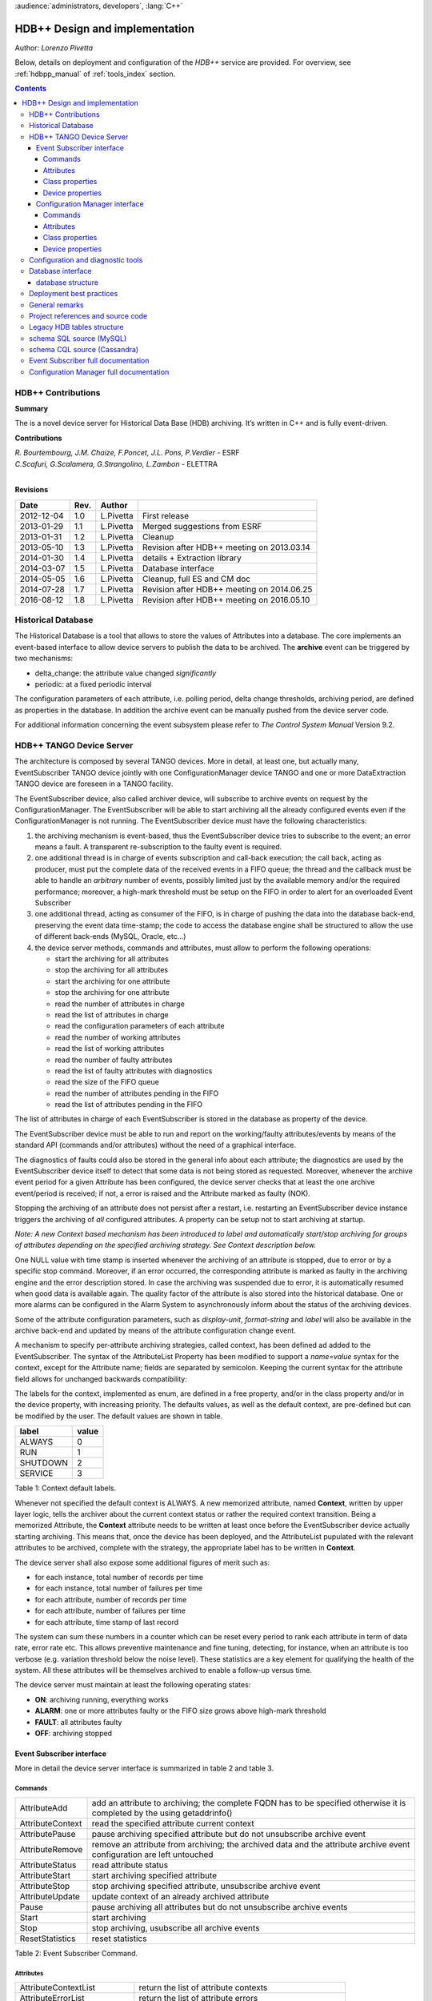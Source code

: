 :audience:`administrators, developers`, :lang:`C++`


HDB++ Design and implementation
++++++++++++++++++++++++++++++++

Author: *Lorenzo Pivetta*

Below, details on deployment and configuration of the `HDB++` service are provided.
For overview, see :ref:`hdbpp_manual` of :ref:`tools_index` section.


.. contents::
   :depth: 4

.. HDB++ Design and implementation

HDB++ Contributions
===================


**Summary**

The is a novel device server for Historical Data Base (HDB) archiving.
It’s written in C++ and is fully event-driven.


**Contributions**

| *R. Bourtembourg, J.M. Chaize, F.Poncet, J.L. Pons, P.Verdier* - ESRF
| *C.Scafuri, G.Scalamera, G.Strangolino, L.Zambon* - ELETTRA
| 

**Revisions**

+------------+---------+-----------+--------------------------------------------+
| **Date**   | **Rev.**| **Author**|                                            |
+============+=========+===========+============================================+
| 2012-12-04 | 1.0     | L.Pivetta | First release                              |
+------------+---------+-----------+--------------------------------------------+
| 2013-01-29 | 1.1     | L.Pivetta | Merged suggestions from ESRF               |
+------------+---------+-----------+--------------------------------------------+
| 2013-01-31 | 1.2     | L.Pivetta | Cleanup                                    |
+------------+---------+-----------+--------------------------------------------+
| 2013-05-10 | 1.3     | L.Pivetta | Revision after HDB++ meeting on 2013.03.14 |
+------------+---------+-----------+--------------------------------------------+
| 2014-01-30 | 1.4     | L.Pivetta | details + Extraction library               |
+------------+---------+-----------+--------------------------------------------+
| 2014-03-07 | 1.5     | L.Pivetta | Database interface                         |
+------------+---------+-----------+--------------------------------------------+
| 2014-05-05 | 1.6     | L.Pivetta | Cleanup, full ES and CM doc                |
+------------+---------+-----------+--------------------------------------------+
| 2014-07-28 | 1.7     | L.Pivetta | Revision after HDB++ meeting on 2014.06.25 |
+------------+---------+-----------+--------------------------------------------+
| 2016-08-12 | 1.8     | L.Pivetta | Revision after HDB++ meeting on 2016.05.10 |
+------------+---------+-----------+--------------------------------------------+



Historical Database
===================

The Historical Database is a tool that allows to store the values of
Attributes into a database. The core implements an event-based interface
to allow device servers to publish the data to be archived. The
**archive** event can be triggered by two mechanisms:

-  delta_change: the attribute value changed *significantly*

-  periodic: at a fixed periodic interval

The configuration parameters of each attribute, i.e. polling period,
delta change thresholds, archiving period, are defined as properties in
the database. In addition the archive event can be manually pushed from
the device server code.

For additional information concerning the event subsystem please refer
to *The Control System Manual* Version 9.2.

HDB++ TANGO Device Server
=========================

The architecture is composed by several TANGO devices. More in detail,
at least one, but actually many, EventSubscriber TANGO device jointly with one ConfigurationManager device
TANGO and one or more DataExtraction TANGO device are foreseen in a TANGO facility.

The EventSubscriber device, also called archiver device, will subscribe to
archive events on request by the ConfigurationManager. The EventSubscriber will be able to start archiving
all the already configured events even if the ConfigurationManager is not running. The EventSubscriber device
must have the following characteristics:

#. the archiving mechanism is event-based, thus the EventSubscriber device tries
   to subscribe to the event; an error means a fault. A transparent
   re-subscription to the faulty event is required.

#. one additional thread is in charge of events subscription and
   call-back execution; the call back, acting as producer, must put the
   complete data of the received events in a FIFO queue; the thread and
   the callback must be able to handle an *arbitrary* number of events,
   possibly limited just by the available memory and/or the required
   performance; moreover, a high-mark threshold must be setup on the
   FIFO in order to alert for an overloaded Event Subscriber

#. one additional thread, acting as consumer of the FIFO, is in charge
   of pushing the data into the database back-end, preserving the event data
   time-stamp; the code to access the database engine shall be structured
   to allow the use of different back-ends (MySQL, Oracle, etc...)

#. the device server methods, commands and attributes, must allow to
   perform the following operations:

   -  start the archiving for all attributes

   -  stop the archiving for all attributes

   -  start the archiving for one attribute

   -  stop the archiving for one attribute

   -  read the number of attributes in charge

   -  read the list of attributes in charge

   -  read the configuration parameters of each attribute

   -  read the number of working attributes

   -  read the list of working attributes

   -  read the number of faulty attributes

   -  read the list of faulty attributes with diagnostics

   -  read the size of the FIFO queue

   -  read the number of attributes pending in the FIFO

   -  read the list of attributes pending in the FIFO

The list of attributes in charge of each EventSubscriber is stored in
the database as property of the device.

The EventSubscriber device must be able to run and report on the working/faulty
attributes/events by means of the standard API (commands and/or
attributes) without the need of a graphical interface.

The diagnostics of faults could also be stored in the general info about
each attribute; the diagnostics are used by the EventSubscriber device itself to
detect that some data is not being stored as requested. Moreover,
whenever the archive event period for a given Attribute has been
configured, the device server checks that at least the one archive
event/period is received; if not, a error is raised and the Attribute
marked as faulty (NOK).

Stopping the archiving of an attribute does not persist after a restart,
i.e. restarting an EventSubscriber device instance triggers the archiving of
*all* configured attributes. A property can be setup not to start
archiving at startup.

*Note: A new Context based mechanism has been introduced to label
and automatically start/stop archiving for groups of attributes depending on
the specified archiving strategy. See Context description below.*

One NULL value with time stamp is inserted whenever the archiving of an
attribute is stopped, due to error or by a specific stop command.
Moreover, if an error occurred, the corresponding attribute is marked as
faulty in the archiving engine and the error description stored. In case
the archiving was suspended due to error, it is automatically resumed
when good data is available again. The quality factor of the attribute
is also stored into the historical database. One or more alarms can be
configured in the Alarm System to asynchronously inform about the status
of the archiving devices.

Some of the attribute configuration parameters, such as *display-unit*,
*format-string* and *label* will also be available in the archive back-end
and updated by means of the attribute configuration change event.

A mechanism to specify per-attribute archiving strategies, called
context, has been defined ad added to the EventSubscriber. The syntax of the
AttributeList Property has been modified to support a *name=value*
syntax for the context, except for the Attribute name; fields are
separated by semicolon. Keeping the current syntax for the attribute
field allows for unchanged backwards compatibility:

.. code-block:: console
   :linenos:

   $ tango://srv-tango-srf.fcs.elettra.trieste.it:20000/eos/climate/18b20 eos.01/State;strategy=RUN|SHUTDOWN

The labels for the context, implemented as enum, are defined in a free
property, and/or in the class property and/or in the device property,
with increasing priority. The defaults values, as well as the default
context, are pre-defined but can be modified by the user. The default
values are shown in table.

+------------+---------+
| label      | value   |
+============+=========+
| ALWAYS     | 0       |
+------------+---------+
| RUN        | 1       |
+------------+---------+
| SHUTDOWN   | 2       |
+------------+---------+
| SERVICE    | 3       |
+------------+---------+

Table 1: Context default labels.

Whenever not specified the default context is ALWAYS. A new memorized
attribute, named **Context**, written by upper layer logic, tells the
archiver about the current context status or rather the required context
transition.
Being a memorized Attribute, the **Context** attribute needs to be written
at least once before the EventSubscriber device actually starting archiving.
This means that, once the device has been deployed, and the AttributeList
pupulated with the relevant attributes to be archived, complete with the
strategy, the appropriate label has to be written in **Context**.

The device server shall also expose some additional figures of merit
such as:

-  for each instance, total number of records per time

-  for each instance, total number of failures per time

-  for each attribute, number of records per time

-  for each attribute, number of failures per time

-  for each attribute, time stamp of last record

The system can sum these numbers in a counter which can be reset every
period to rank each attribute in term of data rate, error rate etc. This allows
preventive maintenance and fine tuning, detecting, for instance, when an
attribute is too verbose (e.g. variation threshold below the noise
level). These statistics are a key element for qualifying the health of
the system. All these attributes will be themselves archived to enable a
follow-up versus time.

The device server must maintain at least the following operating states:

-  **ON**: archiving running, everything works

-  **ALARM**: one or more attributes faulty or the FIFO size grows above
   high-mark threshold

-  **FAULT**: all attributes faulty

-  **OFF**: archiving stopped

Event Subscriber interface
--------------------------

More in detail the device server interface is summarized in table 2 and table 3.

Commands
~~~~~~~~

+--------------------+-----------------------------------------------------------------------------------------------------------------------------+
| AttributeAdd       | add an attribute to archiving; the complete FQDN has to be specified otherwise it is completed by the using getaddrinfo()   |
+--------------------+-----------------------------------------------------------------------------------------------------------------------------+
| AttributeContext   | read the specified attribute current context                                                                                |
+--------------------+-----------------------------------------------------------------------------------------------------------------------------+
| AttributePause     | pause archiving specified attribute but do not unsubscribe archive event                                                    |
+--------------------+-----------------------------------------------------------------------------------------------------------------------------+
| AttributeRemove    | remove an attribute from archiving; the archived data and the attribute archive event configuration are left untouched      |
+--------------------+-----------------------------------------------------------------------------------------------------------------------------+
| AttributeStatus    | read attribute status                                                                                                       |
+--------------------+-----------------------------------------------------------------------------------------------------------------------------+
| AttributeStart     | start archiving specified attribute                                                                                         |
+--------------------+-----------------------------------------------------------------------------------------------------------------------------+
| AttributeStop      | stop archiving specified attribute, unsubscribe archive event                                                               |
+--------------------+-----------------------------------------------------------------------------------------------------------------------------+
| AttributeUpdate    | update context of an already archived attribute                                                                             |
+--------------------+-----------------------------------------------------------------------------------------------------------------------------+
| Pause              | pause archiving all attributes but do not unsubscribe archive events                                                        |
+--------------------+-----------------------------------------------------------------------------------------------------------------------------+
| Start              | start archiving                                                                                                             |
+--------------------+-----------------------------------------------------------------------------------------------------------------------------+
| Stop               | stop archiving, usubscribe all archive events                                                                               |
+--------------------+-----------------------------------------------------------------------------------------------------------------------------+
| ResetStatistics    | reset statistics                                                                                                            |
+--------------------+-----------------------------------------------------------------------------------------------------------------------------+

Table 2: Event Subscriber Command.

Attributes
~~~~~~~~~~

+------------------------------+-------------------------------------------------------+
| AttributeContextList         | return the list of attribute contexts                 |
+------------------------------+-------------------------------------------------------+
| AttributeErrorList           | return the list of attribute errors                   |
+------------------------------+-------------------------------------------------------+
| AttributeEventNumberList     | number of events received for each attribute          |
+------------------------------+-------------------------------------------------------+
| AttributeFailureFreq         | total number of failures per time                     |
+------------------------------+-------------------------------------------------------+
| AttributeFailureFreqList     | per-attribute number of failures per time             |
+------------------------------+-------------------------------------------------------+
| AttributeList                | return configured attribute list                      |
+------------------------------+-------------------------------------------------------+
| AttributeMaxPendingNumber    | maximum number of attributes waiting to be archived   |
+------------------------------+-------------------------------------------------------+
| AttributeMaxProcessingTime   | max processing time                                   |
+------------------------------+-------------------------------------------------------+
| AttributeMaxStoreTime        | max storing time                                      |
+------------------------------+-------------------------------------------------------+
| AttributeMinProcessingTime   | min processing time                                   |
+------------------------------+-------------------------------------------------------+
| AttributeMinStoreTime        | min storing time                                      |
+------------------------------+-------------------------------------------------------+
| AttributeNokList             | return the list of attribute in error                 |
+------------------------------+-------------------------------------------------------+
| AttributeNokNumber           | number of archived attribute in error                 |
+------------------------------+-------------------------------------------------------+
| AttributeNumber              | number of attributes configured for archiving         |
+------------------------------+-------------------------------------------------------+
| AttributeOkList              | return the list of attributes not in error            |
+------------------------------+-------------------------------------------------------+
| AttributeOkNumber            | number of archived attributes not in error            |
+------------------------------+-------------------------------------------------------+
| AttributePausedList          | list of paused attributes                             |
+------------------------------+-------------------------------------------------------+
| AttributePausedNumber        | number of paused attributes                           |
+------------------------------+-------------------------------------------------------+
| AttributePendingList         | list of attributes waiting to be archived             |
+------------------------------+-------------------------------------------------------+
| AttributePendingNumber       | number of attributes waiting to be archived           |
+------------------------------+-------------------------------------------------------+
| AttributeRecordFreq          | total number of records per time                      |
+------------------------------+-------------------------------------------------------+
| AttributeRecordFreqList      | per-attribute number of records per time              |
+------------------------------+-------------------------------------------------------+
| AttributeStartedList         | list of started attributes                            |
+------------------------------+-------------------------------------------------------+
| AttributeStartedNumber       | number of started attributes                          |
+------------------------------+-------------------------------------------------------+
| AttributeStoppedList         | list of stopped attributes                            |
+------------------------------+-------------------------------------------------------+
| AttributeStoppedNumber       | number of stopped attributes                          |
+------------------------------+-------------------------------------------------------+
| Context                      | archiver current context (r/w)                        |
+------------------------------+-------------------------------------------------------+
| StatisticsResetTime          | seconds elapsed since last statistics reset           |
+------------------------------+-------------------------------------------------------+

Table 3: Event Subscriber Attributes.

The class and device properties availabile for configuration are shown
in table. According to TANGO
device server design guidelines Device Properties, when defined,
override Class properties. Please note that class and device Properties
have changed since release of the TANGO device server.

Class properties
~~~~~~~~~~~~~~~~

+-----------------------------+------------------------------------------------------------------+
| CheckPeriodicTimeoutDelay   | delay before timeout when checking periodic events, in seconds   |
+-----------------------------+------------------------------------------------------------------+
| PollingThreadPeriod         | default period for polling thread, in seconds                    |
+-----------------------------+------------------------------------------------------------------+
| LibConfiguration            | configuration parameters for backend support library             |
+-----------------------------+------------------------------------------------------------------+
| HdbppContext                | definition of possible archiver operating contexts               |
+-----------------------------+------------------------------------------------------------------+
| DefaultContext              | archiver default context                                         |
+-----------------------------+------------------------------------------------------------------+
| StartArchivingAtStartup     | start archiving at startup                                       |
+-----------------------------+------------------------------------------------------------------+
| StatisticsTimeWindow        | timeslot for statistics in seconds                               |
+-----------------------------+------------------------------------------------------------------+
| SubscribeRetryPeriod        | retry period for subscribe event, in seconds                     |
+-----------------------------+------------------------------------------------------------------+

Table 4: Event Subscriber Class properties.

The **LibConfiguration** property contains the following multi-line
configuration parameters *host*, *user*, *password*, *dbname*, *libname*, *port*.
Table shows example configuration parameters for backend:

+-------------------------------------------+
| host=srv-log-srf.fcs.elettra.trieste.it   |
+-------------------------------------------+
| user=hdbarchiver                          |
+-------------------------------------------+
| password=myownpassword                    |
+-------------------------------------------+
| dbname=hdbpp                              |
+-------------------------------------------+
| libname=dependOnDatabase (see below)      |
+-------------------------------------------+
| port=3306                                 |
+-------------------------------------------+

Table 5: LibConfiguration parameters for database.

.. note::
    *libname* should be set to one of the following values:

    libname=libhdb++mysql.so      if you intend to use HDB++ with the MySQL backend
    libname=libhdbmysql.so        if you intend to use HDB++ with the MySQL Legacy backend
    libname=libhdb++cassandra.so  if you intend to use HDB++ with the Cassandra backend

    The library specified in LibConfiguration->libname is loaded dynamically by the EventSubscriber device (e.g. *hdb++-es-srv*).
    You need to have your LD_LIBRARY_PATH environment variable correctly set (including the directory
    where the library you intend to use is located).

    libhdb++mysql and libhdb++cassandra are just implementations of the classes defined in libhdb++ library.
    The user can decide which implementation to use by specifying this LibConfiguration -> libname device property config parameter.

    The device dynamically laods the configured library configured (using dlopen()) during the device initialization.
    See `Database interface`_ section for more information.



The **HdbppContext property** contains the enum specifying the possible
user-defined operating contexts in the form *number:label*. The default
values are:

+--------------+
| 0:ALWAYS     |
+--------------+
| 1:RUN        |
+--------------+
| 2:SHUTDOWN   |
+--------------+
| 3:SERVICE    |
+--------------+

Table 6: HdbppContext enum default values.

Device properties
~~~~~~~~~~~~~~~~~

+-----------------------------+------------------------------------------------------------------+
| AttributeList               | list of configured attributes                                    |
+-----------------------------+------------------------------------------------------------------+
| CheckPeriodicTimeoutDelay   | delay before timeout when checking periodic events, in seconds   |
+-----------------------------+------------------------------------------------------------------+
| PollingThreadPeriod         | default period for polling thread, in seconds                    |
+-----------------------------+------------------------------------------------------------------+
| LibConfiguration            | configuration parameters for backend support library             |
+-----------------------------+------------------------------------------------------------------+
| HdbppContext                | definition of possible archiver operating contexts               |
+-----------------------------+------------------------------------------------------------------+
| DefaultContext              | archiver default context                                         |
+-----------------------------+------------------------------------------------------------------+
| StartArchivingAtStartup     | start archiving at startup                                       |
+-----------------------------+------------------------------------------------------------------+
| StatisticsTimeWindow        | timeslot for statistics                                          |
+-----------------------------+------------------------------------------------------------------+
| SubscribeRetryPeriod        | retry period for subscribe event, in seconds                     |
+-----------------------------+------------------------------------------------------------------+

Table 7: Event Subscriber Device properties.

In addition to the already described Class properties, device Properties
comprehend the AttributeList property which contains the list of
attributes in charge of the current device. The sintax is
*fully-qualified-attribute-name;context=CONTEXT* where *CONTEXT* can be
one or a combination of the defined contexts (logic OR). Whenever not
specified the DefaultContext specified in the Class property or in the
Device Property applies. Table shows some examples:

.. code-block:: console
   :linenos:

   $ tango://srv-tango-srf.fcs.elettra.trieste.it:20000/eos/climate/18b20 eos.01/State;context=RUN|SHUTDOWN
   $ tango://srv-tango-srf.fcs.elettra.trieste.it:20000/eos/climate/18b20 eos.01/Temperature;context=RUN|SHUTDOWN
   $ tango://srv-tango-srf.fcs.elettra.trieste.it:20000/ctf/diagnostics/ccd_ctf.01/State;context=RUN
   $ tango://srv-tango-srf.fcs.elettra.trieste.it:20000/ctf/diagnostics/ccd_ctf.01/HorProfile;context=RUN
   $ tango://srv-tango-srf.fcs.elettra.trieste.it:20000/ctf/diagnostics/ccd_ctf.01/VerProfile;context=RUN

Table 8: AttributeList example

The first two attributes will be archived in both RUN and SHUTDOWN
contexts; the last three only when in RUN.

In order to address large archiving systems the need to distribute the
workload over a large number of shows up. A device server will assist in
the operations of adding, editing, moving, deleting an attribute the
archiving system. All the configuration parameters, such as polling
period, variation thresholds etc., are kept in the database as
properties of the archived attribute. In order to be managed by the
device server each instance has to added to the pool using the
ArchiverAdd command.

The device server shall be able to perform the following operations on
the managed pool:

#. manage the request of archiving a new attribute

   -  create an entry in the HDB++ if not already done

   -  setup the attribute’s archive event configuration

   -  assign the new attribute to one of the device servers

      -  following some rules of load balancing

      -  to the specified device server

#. move an attribute from an device server to another one

#. keep trace of which attribute is assigned to which

#. start/stop the archiving of an attribute at runtime

#. remove an attribute from archiving

The configuration shall be possible via the device server API as well as
via a dedicated GUI interface; the GUI just use the provided API.

The may also expose a certain number of attributes to give the status of
what is going on:

-  total number of

-  total number of working attributes

-  total number of faulty attributes

-  total number of calls per second

These attributes could be themselves archived to enable a follow up
versus time.

Configuration Manager interface
-------------------------------

More in detail the device server exposes the following interface.

Commands
~~~~~~~~

The commands availabile in the are summarized in commands-table.

+------------------------+---------------------------------------------------------------------------------------------------------------------------------------------------------------------------------------------------------------------------------+
| ArchiverAdd            | add a new instance to the archivers list; the instance must have been already created and configured via jive/astor and the device shall be running; as per release adding an device to an existing instance is not supported   |
+------------------------+---------------------------------------------------------------------------------------------------------------------------------------------------------------------------------------------------------------------------------+
| ArchiverRemove         | remove an from the list; neither the device instance nor the attributes configured are removed from the database                                                                                                                |
+------------------------+---------------------------------------------------------------------------------------------------------------------------------------------------------------------------------------------------------------------------------+
| AttributeAdd           | add an attribute to archiving                                                                                                                                                                                                   |
+------------------------+---------------------------------------------------------------------------------------------------------------------------------------------------------------------------------------------------------------------------------+
| AttributeAssign        | assign attribute to                                                                                                                                                                                                             |
+------------------------+---------------------------------------------------------------------------------------------------------------------------------------------------------------------------------------------------------------------------------+
| AttributeGetArchiver   | return in charge of attribute                                                                                                                                                                                                   |
+------------------------+---------------------------------------------------------------------------------------------------------------------------------------------------------------------------------------------------------------------------------+
| AttributePause         | pause archiving specified attribute                                                                                                                                                                                             |
+------------------------+---------------------------------------------------------------------------------------------------------------------------------------------------------------------------------------------------------------------------------+
| AttributeRemove        | remove an attribute from archiving; the archived data and the attribute archive event configuration are left untouched                                                                                                          |
+------------------------+---------------------------------------------------------------------------------------------------------------------------------------------------------------------------------------------------------------------------------+
| AttributeSearch        | return list of attributes containing input pattern                                                                                                                                                                              |
+------------------------+---------------------------------------------------------------------------------------------------------------------------------------------------------------------------------------------------------------------------------+
| AttributeStart         | start archiving an attribute                                                                                                                                                                                                    |
+------------------------+---------------------------------------------------------------------------------------------------------------------------------------------------------------------------------------------------------------------------------+
| AttributeStatus        | read attribute archiving status                                                                                                                                                                                                 |
+------------------------+---------------------------------------------------------------------------------------------------------------------------------------------------------------------------------------------------------------------------------+
| AttributeStop          | stop archiving an attribute                                                                                                                                                                                                     |
+------------------------+---------------------------------------------------------------------------------------------------------------------------------------------------------------------------------------------------------------------------------+
| AttributeUpdate        | update context of an already archived attribute                                                                                                                                                                                 |
+------------------------+---------------------------------------------------------------------------------------------------------------------------------------------------------------------------------------------------------------------------------+
| Context                | set context to all managed archivers                                                                                                                                                                                            |
+------------------------+---------------------------------------------------------------------------------------------------------------------------------------------------------------------------------------------------------------------------------+
| ResetStatistics        | reset statistics of and all                                                                                                                                                                                                     |
+------------------------+---------------------------------------------------------------------------------------------------------------------------------------------------------------------------------------------------------------------------------+

Table 9: Configuration Manager Commands.

Note that the list of managed is stored into the ArchiverList device
property that is maintained via the ArchiverAdd,
ArchiverRemove and AttributeSetArchiver commands. Therefore in the
archiving system the device server instances can also be configured by
hand, if required, an run independently.

Attributes
~~~~~~~~~~

The attributes of the are summarized in attributes-table.

+-------------------------------+-------------------------------------------------------------------+
| ArchiverContext               | return archiver context                                           |
+-------------------------------+-------------------------------------------------------------------+
| ArchiverList                  | return list of managed archivers                                  |
+-------------------------------+-------------------------------------------------------------------+
| ArchiverStatisticsResetTime   | seconds elapsed since last statistics reset                       |
+-------------------------------+-------------------------------------------------------------------+
| ArchiverStatus                | return archiver status information                                |
+-------------------------------+-------------------------------------------------------------------+
| AttributeFailureFreq          | total number of failures per time                                 |
+-------------------------------+-------------------------------------------------------------------+
| AttributeMaxPendingNumber     | max number of attributes waiting to be archived (all archivers)   |
+-------------------------------+-------------------------------------------------------------------+
| AttributeMaxProcessingTime    | max processing time (all archivers)                               |
+-------------------------------+-------------------------------------------------------------------+
| AttributeMaxStoreTime         | max storing time (all archivers)                                  |
+-------------------------------+-------------------------------------------------------------------+
| AttributeMinProcessingTime    | min processing time (all archivers)                               |
+-------------------------------+-------------------------------------------------------------------+
| AttributeMinStoreTime         | min storing time (all archivers)                                  |
+-------------------------------+-------------------------------------------------------------------+
| AttributeNokNumber            | total number of archived attribute in error                       |
+-------------------------------+-------------------------------------------------------------------+
| AttributeNumber               | total number of attributes configured for archiving               |
+-------------------------------+-------------------------------------------------------------------+
| AttributeOkNumber             | total number of archived attribute not in error                   |
+-------------------------------+-------------------------------------------------------------------+
| AttributePausedNumber         | total number of paused attributes                                 |
+-------------------------------+-------------------------------------------------------------------+
| AttributePendingNumber        | total number of attributes waiting to be archived                 |
+-------------------------------+-------------------------------------------------------------------+
| AttributeRecordFreq           | total number of records per time                                  |
+-------------------------------+-------------------------------------------------------------------+
| AttributeStartedNumber        | total number of started attributes                                |
+-------------------------------+-------------------------------------------------------------------+
| AttributeStoppedNumber        | total number of stopped attributes                                |
+-------------------------------+-------------------------------------------------------------------+
| SetAbsoluteEvent              | set archive absolute thresholds; for archiving setup              |
+-------------------------------+-------------------------------------------------------------------+
| SetArchiver                   | support attribute for setup                                       |
+-------------------------------+-------------------------------------------------------------------+
| SetAttributeName              | support attribute for setup                                       |
+-------------------------------+-------------------------------------------------------------------+
| SetCodePushedEvent            | specify event pushed in the code                                  |
+-------------------------------+-------------------------------------------------------------------+
| SetContext                    | set archiving context; for archiving setup                        |
+-------------------------------+-------------------------------------------------------------------+
| SetPeriodEvent                | set archive period; for archiving setup                           |
+-------------------------------+-------------------------------------------------------------------+
| SetPollingPeriod              | set polling period; for archiving setup                           |
+-------------------------------+-------------------------------------------------------------------+
| SetRelativeEvent              | set archive relative thresholds; for archiving setup              |
+-------------------------------+-------------------------------------------------------------------+
| SetTTL                        | set time-to-live for temporary storage; for archiving setup       |
+-------------------------------+-------------------------------------------------------------------+

Table 10: Configuration Manager Attributes.

The SetXxxYyy attributes are used for archive event and archiver
instance configuration setup and must be filled before calling the
AttributeAdd command. The AttributeAdd checks the consistency of the
desired event configuration and then adds the new attribute to the
archiver instance specified with SetArchiver. Then the AttributeAdd
command creates the required entries into the historical database.

Class properties
~~~~~~~~~~~~~~~~

+--------------------+--------------------------------------------------------+
| LibConfiguration   | configuration parameters for backend support library   |
+--------------------+--------------------------------------------------------+
| MaxSearchSize      | max size for AttributeSearch result                    |
+--------------------+--------------------------------------------------------+

Table 11: Event Subscriber Class properties.

Device properties
~~~~~~~~~~~~~~~~~

+--------------------+--------------------------------------------------------+
| ArchiverList       | list of existing archivers                             |
+--------------------+--------------------------------------------------------+
| LibConfiguration   | configuration parameters for backend support library   |
+--------------------+--------------------------------------------------------+
| MaxSearchSize      | max size for AttributeSearch result                    |
+--------------------+--------------------------------------------------------+

Table 12: Configuration Manager device properties.

Configuration and diagnostic tools
==================================

With all the statistics kept in the device servers and the device
server, the diagnostic tool can be straightforward to develop as a
simple QTango or ATK GUI. This GUI will also give read access to the
configuration data stored as attribute properties in the database to
display the attribute polling frequency of the involved device
servers, whenever available, and the archive event configuration. The
HDB++ Configurator GUI is available for archiving configuration,
management and diagnostics. It is written in Java. Refer to the
documentation page for any additional information:

`HDB++ Configuration GUI documentation <http://www.esrf.eu/computing/cs/tango/tango_doc/tools_doc/hdb++-configurator/index.html>`_
`Download GUI jar file <https://sourceforge.net/projects/tango-cs/files/tools/HDB%2B%2B/hdb_configurator-1.5a.jar/download>`_


Database interface
==================

A C++ API will be developed to address the writing and reading
operations on the database and made availabile as a library. This
library will provide the *essential* methods for accessing the database.
The , the , the device servers, library and tools will eventually take
advantage of the library. Actually a number of libraries are already
available to encapsulate database access decouple the :

+-----------------------+-----+-----------------------------------+
| *libhdb++*            | :   | abstraction layer                 |
+-----------------------+-----+-----------------------------------+
| *libhdb++mysql*       | :   | table support, MySQL              |
+-----------------------+-----+-----------------------------------+
| *libhdb++cassandra*   | :   | table support, Cassandra          |
+-----------------------+-----+-----------------------------------+
| *libhdbmysql*         | :   | legacy HDB table support, MySQL   |
+-----------------------+-----+-----------------------------------+

Table 13: Available database interfacement libraries.

Additional libraries are foreseen to support different database engines,
such as Oracle, Postgres or possibly noSQL implementations.

.. note::

   The Cassandra Error: "All connections on all I/O threads are busy" is connected with incorrect name of Data Center.
   For example, the correct name is "datacenter1" but libhdbpp-cassandra have default value "DC1".
   To change this value you should add to LibConfiguration property: *local_dc* =datacenter1



database structure
------------------

The structure of the legacy HDB is based on three tables, (*adt*, *amt*,
*apt*) shown in appendix. In addition, one table, named
att_xxxxx is created for each attribute or command to be archived. Many
of the columns in the lagacy tables are used for storing HDB archiving
engine configuration parameters and are no more required.

The new database structure, whose tables have been designed for the
archiver, provides just the necessary columns and takes advantage of
microsecond resolution support for daytime. Three SQL scripts are
provided to create the necessary database structure for MySQL or
Cassandra backend:

+--------------------------------+-----+---------------------------+
| *create_hdb_mysql.sql*         | :   | legacy HDB MySQL schema   |
+--------------------------------+-----+---------------------------+
| *create_hdb++_mysql.sql*       | :   | MySQL schema              |
+--------------------------------+-----+---------------------------+
| *create_hdb_cassandra.sql*     | :   | Cassandra schema          |
+--------------------------------+-----+---------------------------+

Table 14: Database setup scripts.

The *att_conf* table associates the attribute name with a unique id and
selects the data type; it’s worth notice that the *att_name* raw always
contains the complete FQDN, e.g. with the hostname and the domainname.

::

    mysql> desc att_conf;
    +-----------------------+------------------+------+-----+---------+----------------+
    | Field                 | Type             | Null | Key | Default | Extra          |
    +-----------------------+------------------+------+-----+---------+----------------+
    | att_conf_id           | int(10) unsigned | NO   | PRI | NULL    | auto_increment |
    | att_name              | varchar(255)     | NO   | UNI | NULL    |                |
    | att_conf_data_type_id | int(10) unsigned | NO   | MUL | NULL    |                |
    | att_ttl               | int(10) unsigned | YES  |     | NULL    |                |
    | facility              | varchar(255)     | NO   |     |         |                |
    | domain                | varchar(255)     | NO   |     |         |                |
    | family                | varchar(255)     | NO   |     |         |                |
    | member                | varchar(255)     | NO   |     |         |                |
    | name                  | varchar(255)     | NO   |     |         |                |
    +-----------------------+------------------+------+-----+---------+----------------+
        

The *att_conf_data_type* table creates an unique ID for each data
type.

::

    mysql> desc att_conf_data_type;
    +-----------------------+------------------+------+-----+---------+----------------+
    | Field                 | Type             | Null | Key | Default | Extra          |
    +-----------------------+------------------+------+-----+---------+----------------+
    | att_conf_data_type_id | int(10) unsigned | NO   | PRI | NULL    | auto_increment |
    | data_type             | varchar(255)     | NO   |     | NULL    |                |
    | tango_data_type       | tinyint(1)       | NO   |     | NULL    |                |
    +-----------------------+------------------+------+-----+---------+----------------+
        

The *att_history* table stores the timestamps relevant for archiving
diagnostics together with the *att_history_event*. The copmplete list
of supported TANGO data types is shown in table [db:datatypes]. As an
example the table *att_scalar_devlong_rw*, for archiving one value,
is also shown below. Three timestamp rows are currently supported: the
datum timestamp, the receive time timestamp and the database insertion
timestamp.

::

    mysql> desc att_history;
    +----------------------+------------------+------+-----+---------+-------+
    | Field                | Type             | Null | Key | Default | Extra |
    +----------------------+------------------+------+-----+---------+-------+
    | att_conf_id          | int(10) unsigned | NO   | MUL | NULL    |       |
    | time                 | datetime(6)      | NO   |     | NULL    |       |
    | att_history_event_id | int(10) unsigned | NO   | MUL | NULL    |       |
    +----------------------+------------------+------+-----+---------+-------+
        

::

    mysql> desc att_history_event;
    +----------------------+------------------+------+-----+---------+----------------+
    | Field                | Type             | Null | Key | Default | Extra          |
    +----------------------+------------------+------+-----+---------+----------------+
    | att_history_event_id | int(10) unsigned | NO   | PRI | NULL    | auto_increment |
    | event                | varchar(255)     | NO   |     | NULL    |                |
    +----------------------+------------------+------+-----+---------+----------------+
        

::

    mysql> desc att_scalar_devlong_rw;
    +-------------------+------------------+------+-----+----------------------------+-------+
    | Field             | Type             | Null | Key | Default                    | Extra |
    +-------------------+------------------+------+-----+----------------------------+-------+
    | att_conf_id       | int(10) unsigned | NO   | MUL | NULL                       |       |
    | data_time         | timestamp(6)     | NO   |     | 0000-00-00 00:00:00.000000 |       |
    | recv_time         | timestamp(6)     | NO   |     | 0000-00-00 00:00:00.000000 |       |
    | insert_time       | timestamp(6)     | NO   |     | 0000-00-00 00:00:00.000000 |       |
    | value_r           | int(11)          | YES  |     | NULL                       |       |
    | value_w           | int(11)          | YES  |     | NULL                       |       |
    | quality           | tinyint(1)       | YES  |     | NULL                       |       |
    | att_error_desc_id | int(10) unsigned | YES  | MUL | NULL                       |       |
    +-------------------+------------------+------+-----+----------------------------+-------+

+-------------------------------+------------------------------+
| **scalar**                    | **vector**                   |
+===============================+==============================+
| att_scalar_devboolean_ro      | att_array_devboolean_ro      |
+-------------------------------+------------------------------+
| att_scalar_devboolean_rw      | att_array_devboolean_rw      |
+-------------------------------+------------------------------+
| att_scalar_devdouble_ro       | att_array_devdouble_ro       |
+-------------------------------+------------------------------+
| att_scalar_devdouble_rw       | att_array_devdouble_rw       |
+-------------------------------+------------------------------+
| att_scalar_devencoded_ro      | att_array_devencoded_ro      |
+-------------------------------+------------------------------+
| att_scalar_devencoded_rw      | att_array_devencoded_rw      |
+-------------------------------+------------------------------+
| att_scalar_devfloat_ro        | att_array_devfloat_ro        |
+-------------------------------+------------------------------+
| att_scalar_devfloat_rw        | att_array_devfloat_rw        |
+-------------------------------+------------------------------+
| att_scalar_devlong64_ro       | att_array_devlong64_ro       |
+-------------------------------+------------------------------+
| att_scalar_devlong64_rw       | att_array_devlong64_rw       |
+-------------------------------+------------------------------+
| att_scalar_devlong_ro         | att_array_devlong_ro         |
+-------------------------------+------------------------------+
| att_scalar_devlong_rw         | att_array_devlong_rw         |
+-------------------------------+------------------------------+
| att_scalar_devshort_ro        | att_array_devshort_ro        |
+-------------------------------+------------------------------+
| att_scalar_devshort_rw        | att_array_devshort_rw        |
+-------------------------------+------------------------------+
| att_scalar_devstate_ro        | att_array_devstate_ro        |
+-------------------------------+------------------------------+
| att_scalar_devstate_rw        | att_array_devstate_rw        |
+-------------------------------+------------------------------+
| att_scalar_devstring_ro       | att_array_devstring_ro       |
+-------------------------------+------------------------------+
| att_scalar_devstring_rw       | att_array_devstring_rw       |
+-------------------------------+------------------------------+
| att_scalar_devuchar_ro        | att_array_devuchar_ro        |
+-------------------------------+------------------------------+
| att_scalar_devuchar_rw        | att_array_devuchar_rw        |
+-------------------------------+------------------------------+
| att_scalar_devulong64_ro      | att_array_devulong64_ro      |
+-------------------------------+------------------------------+
| att_scalar_devulong64_rw      | att_array_devulong64_rw      |
+-------------------------------+------------------------------+
| att_scalar_devulong_ro        | att_array_devulong_ro        |
+-------------------------------+------------------------------+
| att_scalar_devulong_rw        | att_array_devulong_rw        |
+-------------------------------+------------------------------+
| att_scalar_devushort_ro       | att_array_devushort_ro       |
+-------------------------------+------------------------------+
| att_scalar_devushort_rw       | att_array_devushort_rw       |
+-------------------------------+------------------------------+
| att_scalar_double_ro          | att_array_double_ro          |
+-------------------------------+------------------------------+
| att_scalar_double_rw          | att_array_double_rw          |
+-------------------------------+------------------------------+
| att_scalar_string_ro          | att_array_string_ro          |
+-------------------------------+------------------------------+
| att_scalar_string_rw          | att_array_string_rw          |
+-------------------------------+------------------------------+

Table 15: Supported data types.

To support temporary storage of historical data the att_ttl column has
to be added to the att_conf table. The att_ttl defines the
time-to-live in hours on a per-attribute basis. Deleting expired data is
delegated to the SQL backend; the basic machanism foreseen is a SQL
script run by cron.

The complete SQL source for all the tables is reported in
appendix. The main points can be summarized as:

-  microsecond timestamp resolution

-  no per-attribute additional tables; the number of tables used is
   fixed and does not depend on the number of archived attributes

-  specific data type support

-  temporary storage support


.. note::
    There are some special OS settings to tune for Cassandra to work as expected, in particular, it is recommended to disable the SWAP and
    to change the resource limits on Linux, as described in this documentation page:
    `Recommended production settings for Linux <http://docs.datastax.com/en/archived/cassandra/2.2/cassandra/install/installRecommendSettings.html/>`_.


Deployment best practices
=========================

To take full advantage of the high performance and scaling capability of
the device server some constraints have to be taken into account. Though
a single instance of the device server is capable of handling thousands
of events per second, the following setup is preferrable:

-  setup per-subsystem instances of the device server (homogeneous
   dedicated archiving)

-  possibly separate attributes that have to be archived all the time,
   e.g. also during maintenance periods, from attributes that are
   run-centric

A native tool, available to be run locally, as well as a reworked web
interface (E-Giga) are foreseen. A specific library with a dedicated API
could be developed to address the extraction and the be used into
whatever tool may be provided: a device server, a web interface, a
native graphical panel, etc. The library shall be able to deal with
event based archived data. The possible lack of data inside the
requested time window shall be properly managed:

-  returning some *no-data-available* error: in this case the reply
   contains no data and a *no-data-available* error is triggered. Care
   must be taken whenever the requirement of getting multiple data
   simultanously is foreseen.

-  enlarging the time window itself to include some archived data: the
   requested time interval is enlarged in order to incorporate some
   archived data. A mechanism shall be provided to notify the client of
   the modified data set. No fake samples have to be introduced to fill
   the values in correspondence of the requested timestamps.

-  returning the value of the last archived data anyhow: the requested
   time interval is kept and the last available data sample is returned.
   The validity of the data is guaranteed when the archiving mechanism
   is based on archive event on change; care must be taken when using
   the data in case of periodic event.

Moreover, whenever extracting multiple rows, the library shall allow to
select one of the following behaviours:

-  return variable length data arrays for each row

-  return equal length data arrays for all rows, filling the gaps with
   the previous data value

A C++ native implementation, as well as a Java implementation,
exposing the same API, are foreseen and are currently available.
Please refer to the *hdbextractor* reference manual for the C++
`implementation <https://sourceforge.net/p/tango-cs/code/HEAD/tree/archiving/hdb++/hdbextractor>`_

and the *HDB++ Java Extraction Library* for Java
`HDB++ java-extraction-api <http://www.esrf.eu/computing/cs/tango/tango_doc/hdb_javadoc/index.html>`__

General remarks
===============

Care must be taken to avoid introducing dependencies from libraries not
already needed by the core.

Project references and source code
==================================

The HDB++ project page is available on `GitHub <https://github.com/tango-controls>`_.

The HDB++ source code for the archiving engine as well as the
configuration tools, extraction libraries and GUI are available on

`Sourceforge <https://sourceforge.net/p/tango-cs/code/HEAD/tree/archiving/hdb++/>`_

Legacy HDB tables structure
===========================

::

    mysql> describe adt;
    +-------------+-------------------------------+------+-----+---------+----------------+
    | Field       | Type                          | Null | Key | Default | Extra          |
    +-------------+-------------------------------+------+-----+---------+----------------+
    | ID          | smallint(5) unsigned zerofill | NO   | PRI | NULL    | auto_increment |
    | time        | datetime                      | YES  |     | NULL    |                |
    | full_name   | varchar(200)                  | NO   | PRI |         |                |
    | device      | varchar(150)                  | NO   |     |         |                |
    | domain      | varchar(35)                   | NO   |     |         |                |
    | family      | varchar(35)                   | NO   |     |         |                |
    | member      | varchar(35)                   | NO   |     |         |                |
    | att_name    | varchar(50)                   | NO   |     |         |                |
    | data_type   | tinyint(1)                    | NO   |     | 0       |                |
    | data_format | tinyint(1)                    | NO   |     | 0       |                |
    | writable    | tinyint(1)                    | NO   |     | 0       |                |
    | max_dim_x   | smallint(6) unsigned          | NO   |     | 0       |                |
    | max_dim_y   | smallint(6) unsigned          | NO   |     | 0       |                |
    | levelg      | tinyint(1)                    | NO   |     | 0       |                |
    | facility    | varchar(45)                   | NO   |     |         |                |
    | archivable  | tinyint(1)                    | NO   |     | 0       |                |
    | substitute  | smallint(9)                   | NO   |     | 0       |                |
    +-------------+-------------------------------+------+-----+---------+----------------+
        

::

    mysql> describe amt;
    +-------------------+-------------------------------+------+-----+---------+-------+
    | Field             | Type                          | Null | Key | Default | Extra |
    +-------------------+-------------------------------+------+-----+---------+-------+
    | ID                | smallint(5) unsigned zerofill | NO   |     | 00000   |       |
    | archiver          | varchar(255)                  | NO   |     |         |       |
    | start_date        | datetime                      | YES  |     | NULL    |       |
    | stop_date         | datetime                      | YES  |     | NULL    |       |
    | per_mod           | int(1)                        | NO   |     | 0       |       |
    | per_per_mod       | int(5)                        | YES  |     | NULL    |       |
    | abs_mod           | int(1)                        | NO   |     | 0       |       |
    | per_abs_mod       | int(5)                        | YES  |     | NULL    |       |
    | dec_del_abs_mod   | double                        | YES  |     | NULL    |       |
    | gro_del_abs_mod   | double                        | YES  |     | NULL    |       |
    | rel_mod           | int(1)                        | NO   |     | 0       |       |
    | per_rel_mod       | int(5)                        | YES  |     | NULL    |       |
    | n_percent_rel_mod | double                        | YES  |     | NULL    |       |
    | p_percent_rel_mod | double                        | YES  |     | NULL    |       |
    | thr_mod           | int(1)                        | NO   |     | 0       |       |
    | per_thr_mod       | int(5)                        | YES  |     | NULL    |       |
    | min_val_thr_mod   | double                        | YES  |     | NULL    |       |
    | max_val_thr_mod   | double                        | YES  |     | NULL    |       |
    | cal_mod           | int(1)                        | NO   |     | 0       |       |
    | per_cal_mod       | int(5)                        | YES  |     | NULL    |       |
    | val_cal_mod       | int(3)                        | YES  |     | NULL    |       |
    | type_cal_mod      | int(2)                        | YES  |     | NULL    |       |
    | algo_cal_mod      | varchar(20)                   | YES  |     | NULL    |       |
    | dif_mod           | int(1)                        | NO   |     | 0       |       |
    | per_dif_mod       | int(5)                        | YES  |     | NULL    |       |
    | ext_mod           | int(1)                        | NO   |     | 0       |       |
    | refresh_mode      | tinyint(4)                    | YES  |     | 0       |       |
    +-------------------+-------------------------------+------+-----+---------+-------+
        

::

    mysql> describe apt;
    +---------------+--------------------------+------+-----+---------+-------+
    | Field         | Type                     | Null | Key | Default | Extra |
    +---------------+--------------------------+------+-----+---------+-------+
    | ID            | int(5) unsigned zerofill | NO   | PRI | 00000   |       |
    | time          | datetime                 | YES  |     | NULL    |       |
    | description   | varchar(255)             | NO   |     |         |       |
    | label         | varchar(64)              | NO   |     |         |       |
    | unit          | varchar(64)              | NO   |     | 1       |       |
    | standard_unit | varchar(64)              | NO   |     | 1       |       |
    | display_unit  | varchar(64)              | NO   |     |         |       |
    | format        | varchar(64)              | NO   |     |         |       |
    | min_value     | varchar(64)              | NO   |     | 0       |       |
    | max_value     | varchar(64)              | NO   |     | 0       |       |
    | min_alarm     | varchar(64)              | NO   |     | 0       |       |
    | max_alarm     | varchar(64)              | NO   |     | 0       |       |
    +---------------+--------------------------+------+-----+---------+-------+
        

schema SQL source (MySQL)
=========================

::

    CREATE TABLE IF NOT EXISTS att_conf
    (
    att_conf_id INT UNSIGNED NOT NULL AUTO_INCREMENT PRIMARY KEY,
    att_name VARCHAR(255) UNIQUE NOT NULL,
    att_conf_data_type_id INT UNSIGNED NOT NULL,
    att_ttl INT UNSIGNED NULL DEFAULT NULL,
    facility VARCHAR(255) NOT NULL DEFAULT '',
    domain VARCHAR(255) NOT NULL DEFAULT '',
    family VARCHAR(255) NOT NULL DEFAULT '',
    member VARCHAR(255) NOT NULL DEFAULT '',
    name VARCHAR(255) NOT NULL DEFAULT '',
    INDEX(att_conf_data_type_id)
    ) ENGINE=MyISAM COMMENT='Attribute Configuration Table';

    DROP TABLE att_conf_data_type;
    CREATE TABLE IF NOT EXISTS att_conf_data_type
    (
    att_conf_data_type_id INT UNSIGNED NOT NULL AUTO_INCREMENT PRIMARY KEY,
    data_type VARCHAR(255) NOT NULL,
    tango_data_type TINYINT(1) NOT NULL
    ) ENGINE=MyISAM COMMENT='Attribute types description';

    INSERT INTO att_conf_data_type (data_type, tango_data_type) VALUES
    ('scalar_devboolean_ro', 1),('scalar_devboolean_rw', 1),('array_devboolean_ro', 1),
    ('array_devboolean_rw', 1),('scalar_devuchar_ro', 22),('scalar_devuchar_rw', 22),
    ('array_devuchar_ro', 22),('array_devuchar_rw', 22),('scalar_devshort_ro', 2),
    ('scalar_devshort_rw', 2),('array_devshort_ro', 2),('array_devshort_rw', 2),
    ('scalar_devushort_ro', 6),('scalar_devushort_rw', 6),('array_devushort_ro', 6),
    ('array_devushort_rw', 6),('scalar_devlong_ro', 3),('scalar_devlong_rw', 3),
    ('array_devlong_ro', 3),('array_devlong_rw', 3),('scalar_devulong_ro', 7),
    ('scalar_devulong_rw', 7),('array_devulong_ro', 7),('array_devulong_rw', 7),
    ('scalar_devlong64_ro', 23),('scalar_devlong64_rw', 23),('array_devlong64_ro', 23),
    ('array_devlong64_rw', 23),('scalar_devulong64_ro', 24),('scalar_devulong64_rw', 24),
    ('array_devulong64_ro', 24),('array_devulong64_rw', 24),('scalar_devfloat_ro', 4),
    ('scalar_devfloat_rw', 4),('array_devfloat_ro', 4),('array_devfloat_rw', 4),
    ('scalar_devdouble_ro', 5),('scalar_devdouble_rw', 5),('array_devdouble_ro', 5),
    ('array_devdouble_rw', 5),('scalar_devstring_ro', 8),('scalar_devstring_rw', 8),
    ('array_devstring_ro', 8),('array_devstring_rw', 8),('scalar_devstate_ro', 19),
    ('scalar_devstate_rw', 19),('array_devstate_ro', 19),('array_devstate_rw', 19),
    ('scalar_devencoded_ro', 28),('scalar_devencoded_rw', 28),('array_devencoded_ro', 28),
    ('array_devencoded_rw', 28);

    CREATE TABLE IF NOT EXISTS att_history
    (
    att_conf_id INT UNSIGNED NOT NULL,
    time TIMESTAMP(6) DEFAULT 0,
    att_history_event_id INT UNSIGNED NOT NULL,
    INDEX(att_conf_id),
    INDEX(att_history_event_id)
    ) ENGINE=MyISAM COMMENT='Attribute Configuration Events History Table';

    DROP TABLE att_history_event;
    CREATE TABLE IF NOT EXISTS att_history_event
    (   
    att_history_event_id INT UNSIGNED NOT NULL AUTO_INCREMENT PRIMARY KEY,
    event VARCHAR(255) NOT NULL
    ) ENGINE=MyISAM COMMENT='Attribute history events description';

    INSERT INTO att_history_event (event) VALUES
    ('add'),('remove'),('start'),('stop'),('crash'),('pause');

    CREATE TABLE IF NOT EXISTS att_parameter
    (
    att_conf_id INT UNSIGNED NOT NULL,
    recv_time TIMESTAMP(6) DEFAULT 0,
    insert_time TIMESTAMP(6) DEFAULT 0,
    label VARCHAR(255) NOT NULL DEFAULT '',
    unit VARCHAR(64) NOT NULL DEFAULT '',
    standard_unit VARCHAR(64) NOT NULL DEFAULT '1',
    display_unit VARCHAR(64) NOT NULL DEFAULT '',
    format VARCHAR(64) NOT NULL DEFAULT '',
    archive_rel_change VARCHAR(64) NOT NULL DEFAULT '',
    archive_abs_change VARCHAR(64) NOT NULL DEFAULT '',
    archive_period VARCHAR(64) NOT NULL DEFAULT '',
    description VARCHAR(1024) NOT NULL DEFAULT '',
    INDEX(recv_time),
    INDEX(att_conf_id)
    ) ENGINE=MyISAM COMMENT='Attribute configuration parameters';

    CREATE TABLE IF NOT EXISTS att_error_desc
    (
    att_error_desc_id INT UNSIGNED NOT NULL AUTO_INCREMENT PRIMARY KEY,
    error_desc VARCHAR(255) UNIQUE NOT NULL
    ) ENGINE=MyISAM COMMENT='Error Description Table';

    CREATE TABLE IF NOT EXISTS att_scalar_devboolean_ro
    (
    att_conf_id INT UNSIGNED NOT NULL,
    data_time TIMESTAMP(6) DEFAULT 0,
    recv_time TIMESTAMP(6) DEFAULT 0,
    insert_time TIMESTAMP(6) DEFAULT 0,
    value_r TINYINT(1) UNSIGNED DEFAULT NULL,
    quality TINYINT(1) DEFAULT NULL,
    att_error_desc_id INT UNSIGNED NULL DEFAULT NULL,
    INDEX att_conf_id_data_time (att_conf_id,data_time)
    ) ENGINE=MyISAM COMMENT='Scalar Boolean ReadOnly Values Table';

    CREATE TABLE IF NOT EXISTS att_scalar_devboolean_rw
    (
    att_conf_id INT UNSIGNED NOT NULL,
    data_time TIMESTAMP(6) DEFAULT 0,
    recv_time TIMESTAMP(6) DEFAULT 0,
    insert_time TIMESTAMP(6) DEFAULT 0,
    value_r TINYINT(1) UNSIGNED DEFAULT NULL,
    value_w TINYINT(1) UNSIGNED DEFAULT NULL,
    quality TINYINT(1) DEFAULT NULL,
    att_error_desc_id INT UNSIGNED NULL DEFAULT NULL,
    INDEX att_conf_id_data_time (att_conf_id,data_time)
    ) ENGINE=MyISAM COMMENT='Scalar Boolean ReadWrite Values Table';

    CREATE TABLE IF NOT EXISTS att_array_devboolean_ro
    (
    att_conf_id INT UNSIGNED NOT NULL,
    data_time TIMESTAMP(6) DEFAULT 0,
    recv_time TIMESTAMP(6) DEFAULT 0,
    insert_time TIMESTAMP(6) DEFAULT 0,
    idx INT UNSIGNED NOT NULL,
    dim_x_r INT UNSIGNED NOT NULL,
    dim_y_r INT UNSIGNED NOT NULL DEFAULT 0,
    value_r TINYINT(1) UNSIGNED DEFAULT NULL,
    quality TINYINT(1) DEFAULT NULL,
    att_error_desc_id INT UNSIGNED NULL DEFAULT NULL,
    INDEX att_conf_id_data_time (att_conf_id,data_time)
    ) ENGINE=MyISAM COMMENT='Array Boolean ReadOnly Values Table';

    CREATE TABLE IF NOT EXISTS att_array_devboolean_rw
    (
    att_conf_id INT UNSIGNED NOT NULL,
    data_time TIMESTAMP(6) DEFAULT 0,
    recv_time TIMESTAMP(6) DEFAULT 0,
    insert_time TIMESTAMP(6) DEFAULT 0,
    idx INT UNSIGNED NOT NULL,
    dim_x_r INT UNSIGNED NOT NULL,
    dim_y_r INT UNSIGNED NOT NULL DEFAULT 0,
    value_r TINYINT(1) UNSIGNED DEFAULT NULL,
    dim_x_w INT UNSIGNED NOT NULL,
    dim_y_w INT UNSIGNED NOT NULL DEFAULT 0,
    value_w TINYINT(1) UNSIGNED DEFAULT NULL,
    quality TINYINT(1) DEFAULT NULL,
    att_error_desc_id INT UNSIGNED NULL DEFAULT NULL,
    INDEX att_conf_id_data_time (att_conf_id,data_time)
    ) ENGINE=MyISAM COMMENT='Array Boolean ReadWrite Values Table';

    CREATE TABLE IF NOT EXISTS att_scalar_devuchar_ro
    (
    att_conf_id INT UNSIGNED NOT NULL,
    data_time TIMESTAMP(6) DEFAULT 0,
    recv_time TIMESTAMP(6) DEFAULT 0,
    insert_time TIMESTAMP(6) DEFAULT 0,
    value_r TINYINT UNSIGNED DEFAULT NULL,
    quality TINYINT(1) DEFAULT NULL,
    att_error_desc_id INT UNSIGNED NULL DEFAULT NULL,
    INDEX att_conf_id_data_time (att_conf_id,data_time)
    ) ENGINE=MyISAM COMMENT='Scalar UChar ReadOnly Values Table';

    CREATE TABLE IF NOT EXISTS att_scalar_devuchar_rw
    (
    att_conf_id INT UNSIGNED NOT NULL,
    data_time TIMESTAMP(6) DEFAULT 0,
    recv_time TIMESTAMP(6) DEFAULT 0,
    insert_time TIMESTAMP(6) DEFAULT 0,
    value_r TINYINT UNSIGNED DEFAULT NULL,
    value_w TINYINT UNSIGNED DEFAULT NULL,
    quality TINYINT(1) DEFAULT NULL,
    att_error_desc_id INT UNSIGNED NULL DEFAULT NULL,
    INDEX att_conf_id_data_time (att_conf_id,data_time)
    ) ENGINE=MyISAM COMMENT='Scalar UChar ReadWrite Values Table';

    CREATE TABLE IF NOT EXISTS att_array_devuchar_ro
    (
    att_conf_id INT UNSIGNED NOT NULL,
    data_time TIMESTAMP(6) DEFAULT 0,
    recv_time TIMESTAMP(6) DEFAULT 0,
    insert_time TIMESTAMP(6) DEFAULT 0,
    idx INT UNSIGNED NOT NULL,
    dim_x_r INT UNSIGNED NOT NULL,
    dim_y_r INT UNSIGNED NOT NULL DEFAULT 0,
    value_r TINYINT UNSIGNED DEFAULT NULL,
    quality TINYINT(1) DEFAULT NULL,
    att_error_desc_id INT UNSIGNED NULL DEFAULT NULL,
    INDEX att_conf_id_data_time (att_conf_id,data_time)
    ) ENGINE=MyISAM COMMENT='Array UChar ReadOnly Values Table';

    CREATE TABLE IF NOT EXISTS att_array_devuchar_rw
    (
    att_conf_id INT UNSIGNED NOT NULL,
    data_time TIMESTAMP(6) DEFAULT 0,
    recv_time TIMESTAMP(6) DEFAULT 0,
    insert_time TIMESTAMP(6) DEFAULT 0,
    idx INT UNSIGNED NOT NULL,
    dim_x_r INT UNSIGNED NOT NULL,
    dim_y_r INT UNSIGNED NOT NULL DEFAULT 0,
    value_r TINYINT UNSIGNED DEFAULT NULL,
    dim_x_w INT UNSIGNED NOT NULL,
    dim_y_w INT UNSIGNED NOT NULL DEFAULT 0,
    value_w TINYINT UNSIGNED DEFAULT NULL,
    quality TINYINT(1) DEFAULT NULL,
    att_error_desc_id INT UNSIGNED NULL DEFAULT NULL,
    INDEX att_conf_id_data_time (att_conf_id,data_time)
    ) ENGINE=MyISAM COMMENT='Array UChar ReadWrite Values Table';

    CREATE TABLE IF NOT EXISTS att_scalar_devshort_ro
    (
    att_conf_id INT UNSIGNED NOT NULL,
    data_time TIMESTAMP(6) DEFAULT 0,
    recv_time TIMESTAMP(6) DEFAULT 0,
    insert_time TIMESTAMP(6) DEFAULT 0,
    value_r SMALLINT DEFAULT NULL,
    quality TINYINT(1) DEFAULT NULL,
    att_error_desc_id INT UNSIGNED NULL DEFAULT NULL,
    INDEX att_conf_id_data_time (att_conf_id,data_time)
    ) ENGINE=MyISAM COMMENT='Scalar Short ReadOnly Values Table';

    CREATE TABLE IF NOT EXISTS att_scalar_devshort_rw
    (
    att_conf_id INT UNSIGNED NOT NULL,
    data_time TIMESTAMP(6) DEFAULT 0,
    recv_time TIMESTAMP(6) DEFAULT 0,
    insert_time TIMESTAMP(6) DEFAULT 0,
    value_r SMALLINT DEFAULT NULL,
    value_w SMALLINT DEFAULT NULL,
    quality TINYINT(1) DEFAULT NULL,
    att_error_desc_id INT UNSIGNED NULL DEFAULT NULL,
    INDEX att_conf_id_data_time (att_conf_id,data_time)
    ) ENGINE=MyISAM COMMENT='Scalar Short ReadWrite Values Table';

    CREATE TABLE IF NOT EXISTS att_array_devshort_ro
    (
    att_conf_id INT UNSIGNED NOT NULL,
    data_time TIMESTAMP(6) DEFAULT 0,
    recv_time TIMESTAMP(6) DEFAULT 0,
    insert_time TIMESTAMP(6) DEFAULT 0,
    idx INT UNSIGNED NOT NULL,
    dim_x_r INT UNSIGNED NOT NULL,
    dim_y_r INT UNSIGNED NOT NULL DEFAULT 0,
    value_r SMALLINT DEFAULT NULL,
    quality TINYINT(1) DEFAULT NULL,
    att_error_desc_id INT UNSIGNED NULL DEFAULT NULL,
    INDEX att_conf_id_data_time (att_conf_id,data_time)
    ) ENGINE=MyISAM COMMENT='Array Short ReadOnly Values Table';

    CREATE TABLE IF NOT EXISTS att_array_devshort_rw
    (
    att_conf_id INT UNSIGNED NOT NULL,
    data_time TIMESTAMP(6) DEFAULT 0,
    recv_time TIMESTAMP(6) DEFAULT 0,
    insert_time TIMESTAMP(6) DEFAULT 0,
    idx INT UNSIGNED NOT NULL,
    dim_x_r INT UNSIGNED NOT NULL,
    dim_y_r INT UNSIGNED NOT NULL DEFAULT 0,
    value_r SMALLINT DEFAULT NULL,
    dim_x_w INT UNSIGNED NOT NULL,
    dim_y_w INT UNSIGNED NOT NULL DEFAULT 0,
    value_w SMALLINT DEFAULT NULL,
    quality TINYINT(1) DEFAULT NULL,
    att_error_desc_id INT UNSIGNED NULL DEFAULT NULL,
    INDEX att_conf_id_data_time (att_conf_id,data_time)
    ) ENGINE=MyISAM COMMENT='Array Short ReadWrite Values Table';

    CREATE TABLE IF NOT EXISTS att_scalar_devushort_ro
    (
    att_conf_id INT UNSIGNED NOT NULL,
    data_time TIMESTAMP(6) DEFAULT 0,
    recv_time TIMESTAMP(6) DEFAULT 0,
    insert_time TIMESTAMP(6) DEFAULT 0,
    value_r SMALLINT UNSIGNED DEFAULT NULL,
    quality TINYINT(1) DEFAULT NULL,
    att_error_desc_id INT UNSIGNED NULL DEFAULT NULL,
    INDEX att_conf_id_data_time (att_conf_id,data_time)
    ) ENGINE=MyISAM COMMENT='Scalar UShort ReadOnly Values Table';

    CREATE TABLE IF NOT EXISTS att_scalar_devushort_rw
    (
    att_conf_id INT UNSIGNED NOT NULL,
    data_time TIMESTAMP(6) DEFAULT 0,
    recv_time TIMESTAMP(6) DEFAULT 0,
    insert_time TIMESTAMP(6) DEFAULT 0,
    value_r SMALLINT UNSIGNED DEFAULT NULL,
    value_w SMALLINT UNSIGNED DEFAULT NULL,
    quality TINYINT(1) DEFAULT NULL,
    att_error_desc_id INT UNSIGNED NULL DEFAULT NULL,
    INDEX att_conf_id_data_time (att_conf_id,data_time)
    ) ENGINE=MyISAM COMMENT='Scalar UShort ReadWrite Values Table';

    CREATE TABLE IF NOT EXISTS att_array_devushort_ro
    (
    att_conf_id INT UNSIGNED NOT NULL,
    data_time TIMESTAMP(6) DEFAULT 0,
    recv_time TIMESTAMP(6) DEFAULT 0,
    insert_time TIMESTAMP(6) DEFAULT 0,
    idx INT UNSIGNED NOT NULL,
    dim_x_r INT UNSIGNED NOT NULL,
    dim_y_r INT UNSIGNED NOT NULL DEFAULT 0,
    value_r SMALLINT UNSIGNED DEFAULT NULL,
    quality TINYINT(1) DEFAULT NULL,
    att_error_desc_id INT UNSIGNED NULL DEFAULT NULL,
    INDEX att_conf_id_data_time (att_conf_id,data_time)
    ) ENGINE=MyISAM COMMENT='Array UShort ReadOnly Values Table';

    CREATE TABLE IF NOT EXISTS att_array_devushort_rw
    (
    att_conf_id INT UNSIGNED NOT NULL,
    data_time TIMESTAMP(6) DEFAULT 0,
    recv_time TIMESTAMP(6) DEFAULT 0,
    insert_time TIMESTAMP(6) DEFAULT 0,
    idx INT UNSIGNED NOT NULL,
    dim_x_r INT UNSIGNED NOT NULL,
    dim_y_r INT UNSIGNED NOT NULL DEFAULT 0,
    value_r SMALLINT UNSIGNED DEFAULT NULL,
    dim_x_w INT UNSIGNED NOT NULL,
    dim_y_w INT UNSIGNED NOT NULL DEFAULT 0,
    value_w SMALLINT UNSIGNED DEFAULT NULL,
    quality TINYINT(1) DEFAULT NULL,
    att_error_desc_id INT UNSIGNED NULL DEFAULT NULL,
    INDEX att_conf_id_data_time (att_conf_id,data_time)
    ) ENGINE=MyISAM COMMENT='Array UShort ReadWrite Values Table';

    CREATE TABLE IF NOT EXISTS att_scalar_devlong_ro
    (
    att_conf_id INT UNSIGNED NOT NULL,
    data_time TIMESTAMP(6) DEFAULT 0,
    recv_time TIMESTAMP(6) DEFAULT 0,
    insert_time TIMESTAMP(6) DEFAULT 0,
    value_r INT DEFAULT NULL,
    quality TINYINT(1) DEFAULT NULL,
    att_error_desc_id INT UNSIGNED NULL DEFAULT NULL,
    INDEX att_conf_id_data_time (att_conf_id,data_time)
    ) ENGINE=MyISAM COMMENT='Scalar Long ReadOnly Values Table';

    CREATE TABLE IF NOT EXISTS att_scalar_devlong_rw
    (
    att_conf_id INT UNSIGNED NOT NULL,
    data_time TIMESTAMP(6) DEFAULT 0,
    recv_time TIMESTAMP(6) DEFAULT 0,
    insert_time TIMESTAMP(6) DEFAULT 0,
    value_r INT DEFAULT NULL,
    value_w INT DEFAULT NULL,
    quality TINYINT(1) DEFAULT NULL,
    att_error_desc_id INT UNSIGNED NULL DEFAULT NULL,
    INDEX att_conf_id_data_time (att_conf_id,data_time)
    ) ENGINE=MyISAM COMMENT='Scalar Long ReadWrite Values Table';

    CREATE TABLE IF NOT EXISTS att_array_devlong_ro
    (
    att_conf_id INT UNSIGNED NOT NULL,
    data_time TIMESTAMP(6) DEFAULT 0,
    recv_time TIMESTAMP(6) DEFAULT 0,
    insert_time TIMESTAMP(6) DEFAULT 0,
    idx INT UNSIGNED NOT NULL,
    dim_x_r INT UNSIGNED NOT NULL,
    dim_y_r INT UNSIGNED NOT NULL DEFAULT 0,
    value_r INT DEFAULT NULL,
    quality TINYINT(1) DEFAULT NULL,
    att_error_desc_id INT UNSIGNED NULL DEFAULT NULL,
    INDEX att_conf_id_data_time (att_conf_id,data_time)
    ) ENGINE=MyISAM COMMENT='Array Long ReadOnly Values Table';

    CREATE TABLE IF NOT EXISTS att_array_devlong_rw
    (
    att_conf_id INT UNSIGNED NOT NULL,
    data_time TIMESTAMP(6) DEFAULT 0,
    recv_time TIMESTAMP(6) DEFAULT 0,
    insert_time TIMESTAMP(6) DEFAULT 0,
    idx INT UNSIGNED NOT NULL,
    dim_x_r INT UNSIGNED NOT NULL,
    dim_y_r INT UNSIGNED NOT NULL DEFAULT 0,
    value_r INT DEFAULT NULL,
    dim_x_w INT UNSIGNED NOT NULL,
    dim_y_w INT UNSIGNED NOT NULL DEFAULT 0,
    value_w INT DEFAULT NULL,
    quality TINYINT(1) DEFAULT NULL,
    att_error_desc_id INT UNSIGNED NULL DEFAULT NULL,
    INDEX att_conf_id_data_time (att_conf_id,data_time)
    ) ENGINE=MyISAM COMMENT='Array Long ReadWrite Values Table';

    CREATE TABLE IF NOT EXISTS att_scalar_devulong_ro
    (
    att_conf_id INT UNSIGNED NOT NULL,
    att_conf_id INT UNSIGNED NOT NULL,
    data_time TIMESTAMP(6) DEFAULT 0,
    recv_time TIMESTAMP(6) DEFAULT 0,
    insert_time TIMESTAMP(6) DEFAULT 0,
    value_r INT UNSIGNED DEFAULT NULL,
    quality TINYINT(1) DEFAULT NULL,
    att_error_desc_id INT UNSIGNED NULL DEFAULT NULL,
    INDEX att_conf_id_data_time (att_conf_id,data_time)
    ) ENGINE=MyISAM COMMENT='Scalar ULong ReadOnly Values Table';

    CREATE TABLE IF NOT EXISTS att_scalar_devulong_rw
    (
    att_conf_id INT UNSIGNED NOT NULL,
    data_time TIMESTAMP(6) DEFAULT 0,
    recv_time TIMESTAMP(6) DEFAULT 0,
    insert_time TIMESTAMP(6) DEFAULT 0,
    value_r INT UNSIGNED DEFAULT NULL,
    value_w INT UNSIGNED DEFAULT NULL,
    quality TINYINT(1) DEFAULT NULL,
    att_error_desc_id INT UNSIGNED NULL DEFAULT NULL,
    INDEX att_conf_id_data_time (att_conf_id,data_time)
    ) ENGINE=MyISAM COMMENT='Scalar ULong ReadWrite Values Table';

    CREATE TABLE IF NOT EXISTS att_array_devulong_ro
    (
    att_conf_id INT UNSIGNED NOT NULL,
    data_time TIMESTAMP(6) DEFAULT 0,
    recv_time TIMESTAMP(6) DEFAULT 0,
    insert_time TIMESTAMP(6) DEFAULT 0,
    idx INT UNSIGNED NOT NULL,
    dim_x_r INT UNSIGNED NOT NULL,
    dim_y_r INT UNSIGNED NOT NULL DEFAULT 0,
    value_r INT UNSIGNED DEFAULT NULL,
    quality TINYINT(1) DEFAULT NULL,
    att_error_desc_id INT UNSIGNED NULL DEFAULT NULL,
    INDEX att_conf_id_data_time (att_conf_id,data_time)
    ) ENGINE=MyISAM COMMENT='Array ULong ReadOnly Values Table';

    CREATE TABLE IF NOT EXISTS att_array_devulong_rw
    (
    att_conf_id INT UNSIGNED NOT NULL,
    data_time TIMESTAMP(6) DEFAULT 0,
    recv_time TIMESTAMP(6) DEFAULT 0,
    insert_time TIMESTAMP(6) DEFAULT 0,
    idx INT UNSIGNED NOT NULL,
    dim_x_r INT UNSIGNED NOT NULL,
    dim_y_r INT UNSIGNED NOT NULL DEFAULT 0,
    value_r INT UNSIGNED DEFAULT NULL,
    dim_x_w INT UNSIGNED NOT NULL,
    dim_y_w INT UNSIGNED NOT NULL DEFAULT 0,
    value_w INT UNSIGNED DEFAULT NULL,
    quality TINYINT(1) DEFAULT NULL,
    att_error_desc_id INT UNSIGNED NULL DEFAULT NULL,
    INDEX att_conf_id_data_time (att_conf_id,data_time)
    ) ENGINE=MyISAM COMMENT='Array ULong ReadWrite Values Table';

    CREATE TABLE IF NOT EXISTS att_scalar_devlong64_ro
    (
    att_conf_id INT UNSIGNED NOT NULL,
    data_time TIMESTAMP(6) DEFAULT 0,
    recv_time TIMESTAMP(6) DEFAULT 0,
    insert_time TIMESTAMP(6) DEFAULT 0,
    value_r BIGINT DEFAULT NULL,
    quality TINYINT(1) DEFAULT NULL,
    att_error_desc_id INT UNSIGNED NULL DEFAULT NULL,
    INDEX att_conf_id_data_time (att_conf_id,data_time)
    ) ENGINE=MyISAM COMMENT='Scalar Long64 ReadOnly Values Table';

    CREATE TABLE IF NOT EXISTS att_scalar_devlong64_rw
    (
    att_conf_id INT UNSIGNED NOT NULL,
    data_time TIMESTAMP(6) DEFAULT 0,
    recv_time TIMESTAMP(6) DEFAULT 0,
    insert_time TIMESTAMP(6) DEFAULT 0,
    value_r BIGINT DEFAULT NULL,
    value_w BIGINT DEFAULT NULL,
    quality TINYINT(1) DEFAULT NULL,
    att_error_desc_id INT UNSIGNED NULL DEFAULT NULL,
    INDEX att_conf_id_data_time (att_conf_id,data_time)
    ) ENGINE=MyISAM COMMENT='Scalar Long64 ReadWrite Values Table';

    CREATE TABLE IF NOT EXISTS att_array_devlong64_ro
    (
    att_conf_id INT UNSIGNED NOT NULL,
    data_time TIMESTAMP(6) DEFAULT 0,
    recv_time TIMESTAMP(6) DEFAULT 0,
    insert_time TIMESTAMP(6) DEFAULT 0,
    idx INT UNSIGNED NOT NULL,
    dim_x_r INT UNSIGNED NOT NULL,
    dim_y_r INT UNSIGNED NOT NULL DEFAULT 0,
    value_r BIGINT DEFAULT NULL,
    quality TINYINT(1) DEFAULT NULL,
    att_error_desc_id INT UNSIGNED NULL DEFAULT NULL,
    INDEX att_conf_id_data_time (att_conf_id,data_time)
    ) ENGINE=MyISAM COMMENT='Array Long64 ReadOnly Values Table';

    CREATE TABLE IF NOT EXISTS att_array_devlong64_rw
    (
    att_conf_id INT UNSIGNED NOT NULL,
    data_time TIMESTAMP(6) DEFAULT 0,
    recv_time TIMESTAMP(6) DEFAULT 0,
    insert_time TIMESTAMP(6) DEFAULT 0,
    idx INT UNSIGNED NOT NULL,
    dim_x_r INT UNSIGNED NOT NULL,
    dim_y_r INT UNSIGNED NOT NULL DEFAULT 0,
    value_r BIGINT DEFAULT NULL,
    dim_x_w INT UNSIGNED NOT NULL,
    dim_y_w INT UNSIGNED NOT NULL DEFAULT 0,
    value_w BIGINT DEFAULT NULL,
    quality TINYINT(1) DEFAULT NULL,
    att_error_desc_id INT UNSIGNED NULL DEFAULT NULL,
    INDEX att_conf_id_data_time (att_conf_id,data_time)
    ) ENGINE=MyISAM COMMENT='Array Long64 ReadWrite Values Table';

    CREATE TABLE IF NOT EXISTS att_scalar_devulong64_ro
    (
    att_conf_id INT UNSIGNED NOT NULL,
    data_time TIMESTAMP(6) DEFAULT 0,
    recv_time TIMESTAMP(6) DEFAULT 0,
    insert_time TIMESTAMP(6) DEFAULT 0,
    value_r BIGINT UNSIGNED DEFAULT NULL,
    quality TINYINT(1) DEFAULT NULL,
    att_error_desc_id INT UNSIGNED NULL DEFAULT NULL,
    INDEX att_conf_id_data_time (att_conf_id,data_time)
    ) ENGINE=MyISAM COMMENT='Scalar ULong64 ReadOnly Values Table';

    CREATE TABLE IF NOT EXISTS att_scalar_devulong64_rw
    (
    att_conf_id INT UNSIGNED NOT NULL,
    data_time TIMESTAMP(6) DEFAULT 0,
    recv_time TIMESTAMP(6) DEFAULT 0,
    insert_time TIMESTAMP(6) DEFAULT 0,
    value_r BIGINT UNSIGNED DEFAULT NULL,
    value_w BIGINT UNSIGNED DEFAULT NULL,
    quality TINYINT(1) DEFAULT NULL,
    att_error_desc_id INT UNSIGNED NULL DEFAULT NULL,
    INDEX att_conf_id_data_time (att_conf_id,data_time)
    ) ENGINE=MyISAM COMMENT='Scalar ULong64 ReadWrite Values Table';

    CREATE TABLE IF NOT EXISTS att_array_devulong64_ro
    (
    att_conf_id INT UNSIGNED NOT NULL,
    data_time TIMESTAMP(6) DEFAULT 0,
    recv_time TIMESTAMP(6) DEFAULT 0,
    insert_time TIMESTAMP(6) DEFAULT 0,
    idx INT UNSIGNED NOT NULL,
    dim_x_r INT UNSIGNED NOT NULL,
    dim_y_r INT UNSIGNED NOT NULL DEFAULT 0,
    value_r BIGINT UNSIGNED DEFAULT NULL,
    quality TINYINT(1) DEFAULT NULL,
    att_error_desc_id INT UNSIGNED NULL DEFAULT NULL,
    INDEX att_conf_id_data_time (att_conf_id,data_time)
    ) ENGINE=MyISAM COMMENT='Array ULong64 ReadOnly Values Table';

    CREATE TABLE IF NOT EXISTS att_array_devulong64_rw
    (
    att_conf_id INT UNSIGNED NOT NULL,
    data_time TIMESTAMP(6) DEFAULT 0,
    recv_time TIMESTAMP(6) DEFAULT 0,
    insert_time TIMESTAMP(6) DEFAULT 0,
    idx INT UNSIGNED NOT NULL,
    dim_x_r INT UNSIGNED NOT NULL,
    dim_y_r INT UNSIGNED NOT NULL DEFAULT 0,
    value_r BIGINT UNSIGNED DEFAULT NULL,
    dim_x_w INT UNSIGNED NOT NULL,
    dim_y_w INT UNSIGNED NOT NULL DEFAULT 0,
    value_w BIGINT UNSIGNED DEFAULT NULL,
    quality TINYINT(1) DEFAULT NULL,
    att_error_desc_id INT UNSIGNED NULL DEFAULT NULL,
    INDEX att_conf_id_data_time (att_conf_id,data_time)
    ) ENGINE=MyISAM COMMENT='Array ULong64 ReadWrite Values Table';

    CREATE TABLE IF NOT EXISTS att_scalar_devfloat_ro
    (
    att_conf_id INT UNSIGNED NOT NULL,
    data_time TIMESTAMP(6) DEFAULT 0,
    recv_time TIMESTAMP(6) DEFAULT 0,
    insert_time TIMESTAMP(6) DEFAULT 0,
    value_r FLOAT DEFAULT NULL,
    quality TINYINT(1) DEFAULT NULL,
    att_error_desc_id INT UNSIGNED NULL DEFAULT NULL,
    INDEX att_conf_id_data_time (att_conf_id,data_time)
    ) ENGINE=MyISAM COMMENT='Scalar Float ReadOnly Values Table';

    CREATE TABLE IF NOT EXISTS att_scalar_devfloat_rw
    (
    att_conf_id INT UNSIGNED NOT NULL,
    data_time TIMESTAMP(6) DEFAULT 0,
    recv_time TIMESTAMP(6) DEFAULT 0,
    insert_time TIMESTAMP(6) DEFAULT 0,
    value_r FLOAT DEFAULT NULL,
    value_w FLOAT DEFAULT NULL,
    quality TINYINT(1) DEFAULT NULL,
    att_error_desc_id INT UNSIGNED NULL DEFAULT NULL,
    INDEX att_conf_id_data_time (att_conf_id,data_time)
    ) ENGINE=MyISAM COMMENT='Scalar Float ReadWrite Values Table';

    CREATE TABLE IF NOT EXISTS att_array_devfloat_ro
    (
    att_conf_id INT UNSIGNED NOT NULL,
    data_time TIMESTAMP(6) DEFAULT 0,
    recv_time TIMESTAMP(6) DEFAULT 0,
    insert_time TIMESTAMP(6) DEFAULT 0,
    idx INT UNSIGNED NOT NULL,
    dim_x_r INT UNSIGNED NOT NULL,
    dim_y_r INT UNSIGNED NOT NULL DEFAULT 0,
    value_r FLOAT DEFAULT NULL,
    quality TINYINT(1) DEFAULT NULL,
    att_error_desc_id INT UNSIGNED NULL DEFAULT NULL,
    INDEX att_conf_id_data_time (att_conf_id,data_time)
    ) ENGINE=MyISAM COMMENT='Array Float ReadOnly Values Table';

    CREATE TABLE IF NOT EXISTS att_array_devfloat_rw
    (
    att_conf_id INT UNSIGNED NOT NULL,
    data_time TIMESTAMP(6) DEFAULT 0,
    recv_time TIMESTAMP(6) DEFAULT 0,
    insert_time TIMESTAMP(6) DEFAULT 0,
    idx INT UNSIGNED NOT NULL,
    dim_x_r INT UNSIGNED NOT NULL,
    dim_y_r INT UNSIGNED NOT NULL DEFAULT 0,
    value_r FLOAT DEFAULT NULL,
    dim_x_w INT UNSIGNED NOT NULL,
    dim_y_w INT UNSIGNED NOT NULL DEFAULT 0,
    value_w FLOAT DEFAULT NULL,
    quality TINYINT(1) DEFAULT NULL,
    att_error_desc_id INT UNSIGNED NULL DEFAULT NULL,
    INDEX att_conf_id_data_time (att_conf_id,data_time)
    ) ENGINE=MyISAM COMMENT='Array Float ReadWrite Values Table';

    CREATE TABLE IF NOT EXISTS att_scalar_devdouble_ro
    (
    att_conf_id INT UNSIGNED NOT NULL,
    data_time TIMESTAMP(6) DEFAULT 0,
    recv_time TIMESTAMP(6) DEFAULT 0,
    insert_time TIMESTAMP(6) DEFAULT 0,
    value_r DOUBLE DEFAULT NULL,
    quality TINYINT(1) DEFAULT NULL,
    att_error_desc_id INT UNSIGNED NULL DEFAULT NULL,
    INDEX att_conf_id_data_time (att_conf_id,data_time)
    ) ENGINE=MyISAM COMMENT='Scalar Double ReadOnly Values Table';

    CREATE TABLE IF NOT EXISTS att_scalar_devdouble_rw
    (
    att_conf_id INT UNSIGNED NOT NULL,
    data_time TIMESTAMP(6) DEFAULT 0,
    recv_time TIMESTAMP(6) DEFAULT 0,
    insert_time TIMESTAMP(6) DEFAULT 0,
    value_r DOUBLE DEFAULT NULL,
    value_w DOUBLE DEFAULT NULL,
    quality TINYINT(1) DEFAULT NULL,
    att_error_desc_id INT UNSIGNED NULL DEFAULT NULL,
    INDEX att_conf_id_data_time (att_conf_id,data_time)
    ) ENGINE=MyISAM COMMENT='Scalar Double ReadWrite Values Table';

    CREATE TABLE IF NOT EXISTS att_array_devdouble_ro
    (
    att_conf_id INT UNSIGNED NOT NULL,
    data_time TIMESTAMP(6) DEFAULT 0,
    recv_time TIMESTAMP(6) DEFAULT 0,
    insert_time TIMESTAMP(6) DEFAULT 0,
    idx INT UNSIGNED NOT NULL,
    dim_x_r INT UNSIGNED NOT NULL,
    dim_y_r INT UNSIGNED NOT NULL DEFAULT 0,
    value_r DOUBLE DEFAULT NULL,
    quality TINYINT(1) DEFAULT NULL,
    att_error_desc_id INT UNSIGNED NULL DEFAULT NULL,
    INDEX att_conf_id_data_time (att_conf_id,data_time)
    ) ENGINE=MyISAM COMMENT='Array Double ReadOnly Values Table';

    CREATE TABLE IF NOT EXISTS att_array_devdouble_rw
    (
    att_conf_id INT UNSIGNED NOT NULL,
    data_time TIMESTAMP(6) DEFAULT 0,
    recv_time TIMESTAMP(6) DEFAULT 0,
    insert_time TIMESTAMP(6) DEFAULT 0,
    idx INT UNSIGNED NOT NULL,
    dim_x_r INT UNSIGNED NOT NULL,
    dim_y_r INT UNSIGNED NOT NULL DEFAULT 0,
    value_r DOUBLE DEFAULT NULL,
    dim_x_w INT UNSIGNED NOT NULL,
    dim_y_w INT UNSIGNED NOT NULL DEFAULT 0,
    value_w DOUBLE DEFAULT NULL,
    quality TINYINT(1) DEFAULT NULL,
    att_error_desc_id INT UNSIGNED NULL DEFAULT NULL,
    INDEX att_conf_id_data_time (att_conf_id,data_time)
    ) ENGINE=MyISAM COMMENT='Array Double ReadWrite Values Table';

    CREATE TABLE IF NOT EXISTS att_scalar_devstring_ro
    (
    att_conf_id INT UNSIGNED NOT NULL,
    data_time TIMESTAMP(6) DEFAULT 0,
    recv_time TIMESTAMP(6) DEFAULT 0,
    insert_time TIMESTAMP(6) DEFAULT 0,
    value_r VARCHAR(16384) DEFAULT NULL,
    quality TINYINT(1) DEFAULT NULL,
    att_error_desc_id INT UNSIGNED NULL DEFAULT NULL,
    INDEX att_conf_id_data_time (att_conf_id,data_time)
    ) ENGINE=MyISAM COMMENT='Scalar String ReadOnly Values Table';

    CREATE TABLE IF NOT EXISTS att_scalar_devstring_rw
    (
    att_conf_id INT UNSIGNED NOT NULL,
    data_time TIMESTAMP(6) DEFAULT 0,
    recv_time TIMESTAMP(6) DEFAULT 0,
    insert_time TIMESTAMP(6) DEFAULT 0,
    value_r VARCHAR(16384) DEFAULT NULL,
    value_w VARCHAR(16384) DEFAULT NULL,
    quality TINYINT(1) DEFAULT NULL,
    att_error_desc_id INT UNSIGNED NULL DEFAULT NULL,
    INDEX att_conf_id_data_time (att_conf_id,data_time)
    ) ENGINE=MyISAM COMMENT='Scalar String ReadWrite Values Table';

    CREATE TABLE IF NOT EXISTS att_array_devstring_ro
    (
    att_conf_id INT UNSIGNED NOT NULL,
    data_time TIMESTAMP(6) DEFAULT 0,
    recv_time TIMESTAMP(6) DEFAULT 0,
    insert_time TIMESTAMP(6) DEFAULT 0,
    idx INT UNSIGNED NOT NULL,
    dim_x_r INT UNSIGNED NOT NULL,
    dim_y_r INT UNSIGNED NOT NULL DEFAULT 0,
    value_r VARCHAR(16384) DEFAULT NULL,
    quality TINYINT(1) DEFAULT NULL,
    att_error_desc_id INT UNSIGNED NULL DEFAULT NULL,
    INDEX att_conf_id_data_time (att_conf_id,data_time)
    ) ENGINE=MyISAM COMMENT='Array String ReadOnly Values Table';

    CREATE TABLE IF NOT EXISTS att_array_devstring_rw
    (
    att_conf_id INT UNSIGNED NOT NULL,
    data_time TIMESTAMP(6) DEFAULT 0,
    recv_time TIMESTAMP(6) DEFAULT 0,
    insert_time TIMESTAMP(6) DEFAULT 0,
    idx INT UNSIGNED NOT NULL,
    dim_x_r INT UNSIGNED NOT NULL,
    dim_y_r INT UNSIGNED NOT NULL DEFAULT 0,
    value_r VARCHAR(16384) DEFAULT NULL,
    dim_x_w INT UNSIGNED NOT NULL,
    dim_y_w INT UNSIGNED NOT NULL DEFAULT 0,
    value_w VARCHAR(16384) DEFAULT NULL,
    quality TINYINT(1) DEFAULT NULL,
    att_error_desc_id INT UNSIGNED NULL DEFAULT NULL,
    INDEX att_conf_id_data_time (att_conf_id,data_time)
    ) ENGINE=MyISAM COMMENT='Array String ReadWrite Values Table';

    CREATE TABLE IF NOT EXISTS att_scalar_devstate_ro
    (
    att_conf_id INT UNSIGNED NOT NULL,
    data_time TIMESTAMP(6) DEFAULT 0,
    recv_time TIMESTAMP(6) DEFAULT 0,
    insert_time TIMESTAMP(6) DEFAULT 0,
    value_r TINYINT UNSIGNED DEFAULT NULL,
    quality TINYINT(1) DEFAULT NULL,
    att_error_desc_id INT UNSIGNED NULL DEFAULT NULL,
    INDEX att_conf_id_data_time (att_conf_id,data_time)
    ) ENGINE=MyISAM COMMENT='Scalar State ReadOnly Values Table';

    CREATE TABLE IF NOT EXISTS att_scalar_devstate_rw
    (
    att_conf_id INT UNSIGNED NOT NULL,
    data_time TIMESTAMP(6) DEFAULT 0,
    recv_time TIMESTAMP(6) DEFAULT 0,
    insert_time TIMESTAMP(6) DEFAULT 0,
    value_r TINYINT UNSIGNED DEFAULT NULL,
    value_w TINYINT UNSIGNED DEFAULT NULL,
    quality TINYINT(1) DEFAULT NULL,
    att_error_desc_id INT UNSIGNED NULL DEFAULT NULL,
    INDEX att_conf_id_data_time (att_conf_id,data_time)
    ) ENGINE=MyISAM COMMENT='Scalar State ReadWrite Values Table';

    CREATE TABLE IF NOT EXISTS att_array_devstate_ro
    (
    att_conf_id INT UNSIGNED NOT NULL,
    data_time TIMESTAMP(6) DEFAULT 0,
    recv_time TIMESTAMP(6) DEFAULT 0,
    insert_time TIMESTAMP(6) DEFAULT 0,
    idx INT UNSIGNED NOT NULL,
    dim_x_r INT UNSIGNED NOT NULL,
    dim_y_r INT UNSIGNED NOT NULL DEFAULT 0,
    value_r TINYINT UNSIGNED DEFAULT NULL,
    quality TINYINT(1) DEFAULT NULL,
    att_error_desc_id INT UNSIGNED NULL DEFAULT NULL,
    INDEX att_conf_id_data_time (att_conf_id,data_time)
    ) ENGINE=MyISAM COMMENT='Array State ReadOnly Values Table';

    CREATE TABLE IF NOT EXISTS att_array_devstate_rw
    (
    att_conf_id INT UNSIGNED NOT NULL,
    data_time TIMESTAMP(6) DEFAULT 0,
    recv_time TIMESTAMP(6) DEFAULT 0,
    insert_time TIMESTAMP(6) DEFAULT 0,
    idx INT UNSIGNED NOT NULL,
    dim_x_r INT UNSIGNED NOT NULL,
    dim_y_r INT UNSIGNED NOT NULL DEFAULT 0,
    value_r TINYINT UNSIGNED DEFAULT NULL,
    dim_x_w INT UNSIGNED NOT NULL,
    dim_y_w INT UNSIGNED NOT NULL DEFAULT 0,
    value_w TINYINT UNSIGNED DEFAULT NULL,
    quality TINYINT(1) DEFAULT NULL,
    att_error_desc_id INT UNSIGNED NULL DEFAULT NULL,
    INDEX att_conf_id_data_time (att_conf_id,data_time)
    ) ENGINE=MyISAM COMMENT='Array State ReadWrite Values Table';

    CREATE TABLE IF NOT EXISTS att_scalar_devencoded_ro
    (
    att_conf_id INT UNSIGNED NOT NULL,
    data_time TIMESTAMP(6) DEFAULT 0,
    recv_time TIMESTAMP(6) DEFAULT 0,
    insert_time TIMESTAMP(6) DEFAULT 0,
    value_r BLOB DEFAULT NULL,
    quality TINYINT(1) DEFAULT NULL,
    att_error_desc_id INT UNSIGNED NULL DEFAULT NULL,
    INDEX att_conf_id_data_time (att_conf_id,data_time)
    ) ENGINE=MyISAM COMMENT='Scalar Encoded ReadOnly Values Table';

    CREATE TABLE IF NOT EXISTS att_scalar_devencoded_rw
    (
    att_conf_id INT UNSIGNED NOT NULL,
    data_time TIMESTAMP(6) DEFAULT 0,
    recv_time TIMESTAMP(6) DEFAULT 0,
    insert_time TIMESTAMP(6) DEFAULT 0,
    value_r BLOB DEFAULT NULL,
    value_w BLOB DEFAULT NULL,
    quality TINYINT(1) DEFAULT NULL,
    att_error_desc_id INT UNSIGNED NULL DEFAULT NULL,
    INDEX att_conf_id_data_time (att_conf_id,data_time)
    ) ENGINE=MyISAM COMMENT='Scalar Encoded ReadWrite Values Table';

    CREATE TABLE IF NOT EXISTS att_array_devencoded_ro
    (
    att_conf_id INT UNSIGNED NOT NULL,
    data_time TIMESTAMP(6) DEFAULT 0,
    recv_time TIMESTAMP(6) DEFAULT 0,
    insert_time TIMESTAMP(6) DEFAULT 0,
    idx INT UNSIGNED NOT NULL,
    dim_x_r INT UNSIGNED NOT NULL,
    dim_y_r INT UNSIGNED NOT NULL DEFAULT 0,
    value_r BLOB DEFAULT NULL,
    quality TINYINT(1) DEFAULT NULL,
    att_error_desc_id INT UNSIGNED NULL DEFAULT NULL,
    INDEX att_conf_id_data_time (att_conf_id,data_time)
    ) ENGINE=MyISAM COMMENT='Array Encoded ReadOnly Values Table';

    CREATE TABLE IF NOT EXISTS att_array_devencoded_rw
    (
    att_conf_id INT UNSIGNED NOT NULL,
    data_time TIMESTAMP(6) DEFAULT 0,
    recv_time TIMESTAMP(6) DEFAULT 0,
    insert_time TIMESTAMP(6) DEFAULT 0,
    idx INT UNSIGNED NOT NULL,
    dim_x_r INT UNSIGNED NOT NULL,
    dim_y_r INT UNSIGNED NOT NULL DEFAULT 0,
    value_r BLOB DEFAULT NULL,
    dim_x_w INT UNSIGNED NOT NULL,
    dim_y_w INT UNSIGNED NOT NULL DEFAULT 0,
    value_w BLOB DEFAULT NULL,
    quality TINYINT(1) DEFAULT NULL,
    att_error_desc_id INT UNSIGNED NULL DEFAULT NULL,
    INDEX att_conf_id_data_time (att_conf_id,data_time)
    ) ENGINE=MyISAM COMMENT='Array Encoded ReadWrite Values Table';
        

schema CQL source (Cassandra)
=============================

::

    -- Create hdb keyspace
    -- Please adapt the replication factor (3 by default here) to your use case
    CREATE KEYSPACE IF NOT EXISTS hdb WITH REPLICATION = { 'class' : 'NetworkTopologyStrategy', 'DC1' : 3 };

    USE hdb;

    CREATE TYPE IF NOT EXISTS devencoded (
     encoded_format text,
     encoded_data blob
    );

    CREATE TABLE IF NOT EXISTS att_conf (
    cs_name text,
    att_name text,
    att_conf_id timeuuid,
    data_type text,   -- data_types set<text> in the future?
    PRIMARY KEY (cs_name, att_name)
    )
    WITH comment='Attribute Configuration Table'
    AND caching = {'keys' : 'NONE', 'rows_per_partition': 'ALL' };

    CREATE INDEX on att_conf(data_type);
    CREATE INDEX on att_conf(att_conf_id);

    CREATE TABLE IF NOT EXISTS att_history
    (
    att_conf_id timeuuid,
    time timestamp,
    time_us int,
    event text, -- 'add','remove','start','stop' or 'crash'
    PRIMARY KEY(att_conf_id, time, time_us)
    )
    WITH comment='Attribute Configuration Events History Table';


    CREATE TABLE IF NOT EXISTS att_scalar_devboolean_ro (
    att_conf_id timeuuid,
    period text,
    data_time timestamp,
    data_time_us int,
    recv_time timestamp,
    recv_time_us int,
    insert_time timestamp,
    insert_time_us int,
    value_r boolean,
    quality int,
    error_desc text,
    PRIMARY KEY ((att_conf_id ,period),data_time,data_time_us)
    )
    WITH comment='Scalar DevBoolean ReadOnly Values Table';

    CREATE TABLE IF NOT EXISTS att_scalar_devboolean_rw (
    att_conf_id timeuuid,
    period text,
    data_time timestamp,
    data_time_us int,
    recv_time timestamp,
    recv_time_us int,
    insert_time timestamp,
    insert_time_us int,
    value_r boolean,
    value_w boolean,
    quality int,
    error_desc text,
    PRIMARY KEY ((att_conf_id ,period),data_time,data_time_us)
    )
    WITH comment='Scalar DevBoolean ReadWrite Values Table';

    CREATE TABLE IF NOT EXISTS att_scalar_devuchar_ro (
    att_conf_id timeuuid,
    period text,
    data_time timestamp,
    data_time_us int,
    recv_time timestamp,
    recv_time_us int,
    insert_time timestamp,
    insert_time_us int,
    value_r int,
    quality int,
    error_desc text,
    PRIMARY KEY ((att_conf_id ,period),data_time,data_time_us)
    ) WITH comment='Scalar DevUChar ReadOnly Values Table';

    CREATE TABLE IF NOT EXISTS att_scalar_devuchar_rw (
    att_conf_id timeuuid,
    period text,
    data_time timestamp,
    data_time_us int,
    recv_time timestamp,
    recv_time_us int,
    insert_time timestamp,
    insert_time_us int,
    value_r int,
    value_w int,
    quality int,
    error_desc text,
    PRIMARY KEY ((att_conf_id ,period),data_time,data_time_us)
    )
    WITH comment='Scalar DevUChar ReadWrite Values Table';

    CREATE TABLE IF NOT EXISTS att_scalar_devshort_ro (
    att_conf_id timeuuid,
    period text,
    data_time timestamp,
    data_time_us int,
    recv_time timestamp,
    recv_time_us int,
    insert_time timestamp,
    insert_time_us int,
    value_r int,
    quality int,
    error_desc text,
    PRIMARY KEY ((att_conf_id ,period),data_time,data_time_us)
    ) WITH comment='Scalar DevShort ReadOnly Values Table';

    CREATE TABLE IF NOT EXISTS att_scalar_devshort_rw (
    att_conf_id timeuuid,
    period text,
    data_time timestamp,
    data_time_us int,
    recv_time timestamp,
    recv_time_us int,
    insert_time timestamp,
    insert_time_us int,
    value_r int,
    value_w int,
    quality int,
    error_desc text,
    PRIMARY KEY ((att_conf_id ,period),data_time,data_time_us)
    )
    WITH comment='Scalar DevShort ReadWrite Values Table';

    CREATE TABLE IF NOT EXISTS att_scalar_devushort_ro (
    att_conf_id timeuuid,
    period text,
    data_time timestamp,
    data_time_us int,
    recv_time timestamp,
    recv_time_us int,
    insert_time timestamp,
    insert_time_us int,
    value_r int,
    quality int,
    error_desc text,
    PRIMARY KEY ((att_conf_id ,period),data_time,data_time_us)
    )
    WITH comment='Scalar DevUShort ReadOnly Values Table';

    CREATE TABLE IF NOT EXISTS att_scalar_devushort_rw (
    att_conf_id timeuuid,
    period text,
    data_time timestamp,
    data_time_us int,
    recv_time timestamp,
    recv_time_us int,
    insert_time timestamp,
    insert_time_us int,
    value_r int,
    value_w int,
    quality int,
    error_desc text,
    PRIMARY KEY ((att_conf_id ,period),data_time,data_time_us)
    )
    WITH comment='Scalar DevUShort ReadWrite Values Table';

    CREATE TABLE IF NOT EXISTS att_scalar_devlong_ro (
    att_conf_id timeuuid,
    period text,
    data_time timestamp,
    data_time_us int,
    recv_time timestamp,
    recv_time_us int,
    insert_time timestamp,
    insert_time_us int,
    value_r int,
    quality int,
    error_desc text,
    PRIMARY KEY ((att_conf_id ,period),data_time,data_time_us)
    )
    WITH comment='Scalar DevLong ReadOnly Values Table';

    CREATE TABLE IF NOT EXISTS att_scalar_devlong_rw (
    att_conf_id timeuuid,
    period text,
    data_time timestamp,
    data_time_us int,
    recv_time timestamp,
    recv_time_us int,
    insert_time timestamp,
    insert_time_us int,
    value_r int,
    value_w int,
    quality int,
    error_desc text,
    PRIMARY KEY ((att_conf_id ,period),data_time,data_time_us)
    )
    WITH comment='Scalar DevLong ReadWrite Values Table';

    CREATE TABLE IF NOT EXISTS att_scalar_devulong_ro (
    att_conf_id timeuuid,
    period text,
    data_time timestamp,
    data_time_us int,
    recv_time timestamp,
    recv_time_us int,
    insert_time timestamp,
    insert_time_us int,
    value_r bigint,
    quality int,
    error_desc text,
    PRIMARY KEY ((att_conf_id ,period),data_time,data_time_us)
    )
    WITH comment='Scalar DevULong ReadOnly Values Table';

    CREATE TABLE IF NOT EXISTS att_scalar_devulong_rw (
    att_conf_id timeuuid,
    period text,
    data_time timestamp,
    data_time_us int,
    recv_time timestamp,
    recv_time_us int,
    insert_time timestamp,
    insert_time_us int,
    value_r bigint,
    value_w bigint,
    quality int,
    error_desc text,
    PRIMARY KEY ((att_conf_id ,period),data_time,data_time_us)
    )
    WITH comment='Scalar DevULong ReadWrite Values Table';

    CREATE TABLE IF NOT EXISTS att_scalar_devlong64_ro (
    att_conf_id timeuuid,
    period text,
    data_time timestamp,
    data_time_us int,
    recv_time timestamp,
    recv_time_us int,
    insert_time timestamp,
    insert_time_us int,
    value_r bigint,
    quality int,
    error_desc text,
    PRIMARY KEY ((att_conf_id ,period),data_time,data_time_us)
    )
    WITH comment='Scalar DevLong64 ReadOnly Values Table';

    CREATE TABLE IF NOT EXISTS att_scalar_devlong64_rw (
    att_conf_id timeuuid,
    period text,
    data_time timestamp,
    data_time_us int,
    recv_time timestamp,
    recv_time_us int,
    insert_time timestamp,
    insert_time_us int,
    value_r bigint,
    value_w bigint,
    quality int,
    error_desc text,
    PRIMARY KEY ((att_conf_id ,period),data_time,data_time_us)
    )
    WITH comment='Scalar DevLong64 ReadWrite Values Table';

    CREATE TABLE IF NOT EXISTS att_scalar_devulong64_ro (
    att_conf_id timeuuid,
    period text,
    data_time timestamp,
    data_time_us int,
    recv_time timestamp,
    recv_time_us int,
    insert_time timestamp,
    insert_time_us int,
    value_r bigint,              // issue here with very big numbers
    quality int,
    error_desc text,
    PRIMARY KEY ((att_conf_id ,period),data_time,data_time_us)
    )
    WITH comment='Scalar DevULong64 ReadOnly Values Table';

    CREATE TABLE IF NOT EXISTS att_scalar_devulong64_rw (
    att_conf_id timeuuid,
    period text,
    data_time timestamp,
    data_time_us int,
    recv_time timestamp,
    recv_time_us int,
    insert_time timestamp,
    insert_time_us int,
    value_r bigint, // issue here with very big numbers
    value_w bigint, // issue here with very big numbers
    quality int,
    error_desc text,
    PRIMARY KEY ((att_conf_id ,period),data_time,data_time_us)
    )
    WITH comment='Scalar DevLong64 ReadWrite Values Table';

    CREATE TABLE IF NOT EXISTS att_scalar_devfloat_ro (
    att_conf_id timeuuid,
    period text,
    data_time timestamp,
    data_time_us int,
    recv_time timestamp,
    recv_time_us int,
    insert_time timestamp,
    insert_time_us int,
    value_r float,
    quality int,
    error_desc text,
    PRIMARY KEY ((att_conf_id ,period),data_time,data_time_us)
    )
    WITH comment='Scalar DevFloat ReadOnly Values Table';

    CREATE TABLE IF NOT EXISTS att_scalar_devfloat_rw (
    att_conf_id timeuuid,
    period text,
    data_time timestamp,
    data_time_us int,
    recv_time timestamp,
    recv_time_us int,
    insert_time timestamp,
    insert_time_us int,
    value_r float,
    value_w float,
    quality int,
    error_desc text,
    PRIMARY KEY ((att_conf_id ,period),data_time,data_time_us)
    )
    WITH comment='Scalar DevFloat ReadWrite Values Table';

    CREATE TABLE IF NOT EXISTS att_scalar_devdouble_ro (
    att_conf_id timeuuid,
    period text,
    data_time timestamp,
    data_time_us int,
    recv_time timestamp,
    recv_time_us int,
    insert_time timestamp,
    insert_time_us int,
    value_r double,
    quality int,
    error_desc text,
    PRIMARY KEY ((att_conf_id ,period),data_time,data_time_us)
    )
    WITH comment='Scalar DevDouble ReadOnly Values Table';

    CREATE TABLE IF NOT EXISTS att_scalar_devdouble_rw (
    att_conf_id timeuuid,
    period text,
    data_time timestamp,
    data_time_us int,
    recv_time timestamp,
    recv_time_us int,
    insert_time timestamp,
    insert_time_us int,
    value_r double,
    value_w double,
    quality int,
    error_desc text,
    PRIMARY KEY ((att_conf_id ,period),data_time,data_time_us)
    )
    WITH comment='Scalar DevDouble ReadWrite Values Table';

    CREATE TABLE IF NOT EXISTS att_scalar_devstring_ro (
    att_conf_id timeuuid,
    period text,
    data_time timestamp,
    data_time_us int,
    recv_time timestamp,
    recv_time_us int,
    insert_time timestamp,
    insert_time_us int,
    value_r text,
    quality int,
    error_desc text,
    PRIMARY KEY ((att_conf_id ,period),data_time,data_time_us)
    )
    WITH comment='Scalar DevString ReadOnly Values Table';

    CREATE TABLE IF NOT EXISTS att_scalar_devstring_rw (
    att_conf_id timeuuid,
    period text,
    data_time timestamp,
    data_time_us int,
    recv_time timestamp,
    recv_time_us int,
    insert_time timestamp,
    insert_time_us int,
    value_r text,
    value_w text,
    quality int,
    error_desc text,
    PRIMARY KEY ((att_conf_id ,period),data_time,data_time_us)
    )
    WITH comment='Scalar DevString ReadWrite Values Table';

    CREATE TABLE IF NOT EXISTS att_scalar_devstate_ro (
    att_conf_id timeuuid,
    period text,
    data_time timestamp,
    data_time_us int,
    recv_time timestamp,
    recv_time_us int,
    insert_time timestamp,
    insert_time_us int,
    value_r int,
    quality int,
    error_desc text,
    PRIMARY KEY ((att_conf_id ,period),data_time,data_time_us)
    )
    WITH comment='Scalar DevState ReadOnly Values Table';

    CREATE TABLE IF NOT EXISTS att_scalar_devstate_rw (
    att_conf_id timeuuid,
    period text,
    data_time timestamp,
    data_time_us int,
    recv_time timestamp,
    recv_time_us int,
    insert_time timestamp,
    insert_time_us int,
    value_r int,
    value_w int,
    quality int,
    error_desc text,
    PRIMARY KEY ((att_conf_id ,period),data_time,data_time_us)
    )
    WITH comment='Scalar DevState ReadWrite Values Table';

    CREATE TABLE IF NOT EXISTS att_scalar_devencoded_ro (
    att_conf_id timeuuid,
    period text,
    data_time timestamp,
    data_time_us int,
    recv_time timestamp,
    recv_time_us int,
    insert_time timestamp,
    insert_time_us int,
    value_r frozen<devencoded>,
    quality int,
    error_desc text,
    PRIMARY KEY ((att_conf_id ,period),data_time,data_time_us)
    )
    WITH comment='Scalar DevEncoded ReadOnly Values Table';

    CREATE TABLE IF NOT EXISTS att_scalar_devencoded_rw (
    att_conf_id timeuuid,
    period text,
    data_time timestamp,
    data_time_us int,
    recv_time timestamp,
    recv_time_us int,
    insert_time timestamp,
    insert_time_us int,
    value_r frozen<devencoded>,
    value_w frozen<devencoded>,
    quality int,
    error_desc text,
    PRIMARY KEY ((att_conf_id ,period),data_time,data_time_us)
    )
    WITH comment='Scalar DevEncoded ReadWrite Values Table';

    CREATE TABLE IF NOT EXISTS att_array_devboolean_ro (
    att_conf_id timeuuid,
    period text,
    data_time timestamp,
    data_time_us int,
    recv_time timestamp,
    recv_time_us int,
    insert_time timestamp,
    insert_time_us int,
    value_r list<boolean>,
    quality int,
    error_desc text,
    PRIMARY KEY ((att_conf_id ,period),data_time,data_time_us)
    )
    WITH comment='Array DevBoolean ReadOnly Values Table';

    CREATE TABLE IF NOT EXISTS att_array_devboolean_rw (
    att_conf_id timeuuid,
    period text,
    data_time timestamp,
    data_time_us int,
    recv_time timestamp,
    recv_time_us int,
    insert_time timestamp,
    insert_time_us int,
    value_r list<boolean>,
    value_w list<boolean>,
    quality int,
    error_desc text,
    PRIMARY KEY ((att_conf_id ,period),data_time,data_time_us)
    )
    WITH comment='Array DevBoolean ReadWrite Values Table';

    CREATE TABLE IF NOT EXISTS att_array_devuchar_ro (
    att_conf_id timeuuid,
    period text,
    data_time timestamp,
    data_time_us int,
    recv_time timestamp,
    recv_time_us int,
    insert_time timestamp,
    insert_time_us int,
    value_r list<int>,
    quality int,
    error_desc text,
    PRIMARY KEY ((att_conf_id ,period),data_time,data_time_us)
    )
    WITH comment='Array DevUChar ReadOnly Values Table';

    CREATE TABLE IF NOT EXISTS att_array_devuchar_rw (
    att_conf_id timeuuid,
    period text,
    data_time timestamp,
    data_time_us int,
    recv_time timestamp,
    recv_time_us int,
    insert_time timestamp,
    insert_time_us int,
    value_r list<int>,
    value_w list<int>,
    quality int,
    error_desc text,
    PRIMARY KEY ((att_conf_id ,period),data_time,data_time_us)
    )
    WITH comment='Array DevUChar ReadWrite Values Table';

    CREATE TABLE IF NOT EXISTS att_array_devshort_ro (
    att_conf_id timeuuid,
    period text,
    data_time timestamp,
    data_time_us int,
    recv_time timestamp,
    recv_time_us int,
    insert_time timestamp,
    insert_time_us int,
    value_r list<int>,
    quality int,
    error_desc text,
    PRIMARY KEY ((att_conf_id ,period),data_time,data_time_us)
    )
    WITH comment='Array DevShort ReadOnly Values Table';

    CREATE TABLE IF NOT EXISTS att_array_devshort_rw (
    att_conf_id timeuuid,
    period text,
    data_time timestamp,
    data_time_us int,
    recv_time timestamp,
    recv_time_us int,
    insert_time timestamp,
    insert_time_us int,
    value_r list<int>,
    value_w list<int>,
    quality int,
    error_desc text,
    PRIMARY KEY ((att_conf_id ,period),data_time,data_time_us)
    )
    WITH comment='Array DevShort ReadWrite Values Table';

    CREATE TABLE IF NOT EXISTS att_array_devushort_ro (
    att_conf_id timeuuid,
    period text,
    data_time timestamp,
    data_time_us int,
    recv_time timestamp,
    recv_time_us int,
    insert_time timestamp,
    insert_time_us int,
    value_r list<int>,
    quality int,
    error_desc text,
    PRIMARY KEY ((att_conf_id ,period),data_time,data_time_us)
    )
    WITH comment='Array DevUShort ReadOnly Values Table';

    CREATE TABLE IF NOT EXISTS att_array_devushort_rw (
    att_conf_id timeuuid,
    period text,
    data_time timestamp,
    data_time_us int,
    recv_time timestamp,
    recv_time_us int,
    insert_time timestamp,
    insert_time_us int,
    value_r list<int>,
    value_w list<int>,
    quality int,
    error_desc text,
    PRIMARY KEY ((att_conf_id ,period),data_time,data_time_us)
    )
    WITH comment='Array DevUShort ReadWrite Values Table';

    CREATE TABLE IF NOT EXISTS att_array_devlong_ro (
    att_conf_id timeuuid,
    period text,
    data_time timestamp,
    data_time_us int,
    recv_time timestamp,
    recv_time_us int,
    insert_time timestamp,
    insert_time_us int,
    value_r list<int>,
    quality int,
    error_desc text,
    PRIMARY KEY ((att_conf_id ,period),data_time,data_time_us)
    )
    WITH comment='Array DevLong ReadOnly Values Table';

    CREATE TABLE IF NOT EXISTS att_array_devlong_rw (
    att_conf_id timeuuid,
    period text,
    data_time timestamp,
    data_time_us int,
    recv_time timestamp,
    recv_time_us int,
    insert_time timestamp,
    insert_time_us int,
    value_r list<int>,
    value_w list<int>,
    quality int,
    error_desc text,
    PRIMARY KEY ((att_conf_id ,period),data_time,data_time_us)
    )
    WITH comment='Array DevLong ReadWrite Values Table';

    CREATE TABLE IF NOT EXISTS att_array_devulong_ro (
    att_conf_id timeuuid,
    period text,
    data_time timestamp,
    data_time_us int,
    recv_time timestamp,
    recv_time_us int,
    insert_time timestamp,
    insert_time_us int,
    value_r list<bigint>,
    quality int,
    error_desc text,
    PRIMARY KEY ((att_conf_id ,period),data_time,data_time_us)
    )
    WITH comment='Array DevULong ReadOnly Values Table';

    CREATE TABLE IF NOT EXISTS att_array_devulong_rw (
    att_conf_id timeuuid,
    period text,
    data_time timestamp,
    data_time_us int,
    recv_time timestamp,
    recv_time_us int,
    insert_time timestamp,
    insert_time_us int,
    value_r list<bigint>,
    value_w list<bigint>,
    quality int,
    error_desc text,
    PRIMARY KEY ((att_conf_id ,period),data_time,data_time_us)
    )
    WITH comment='Array DevULong ReadWrite Values Table';

    CREATE TABLE IF NOT EXISTS att_array_devlong64_ro (
    att_conf_id timeuuid,
    period text,
    data_time timestamp,
    data_time_us int,
    recv_time timestamp,
    recv_time_us int,
    insert_time timestamp,
    insert_time_us int,
    value_r list<bigint>,
    quality int,
    error_desc text,
    PRIMARY KEY ((att_conf_id ,period),data_time,data_time_us)
    )
    WITH comment='Array DevLong64 ReadOnly Values Table';

    CREATE TABLE IF NOT EXISTS att_array_devlong64_rw (
    att_conf_id timeuuid,
    period text,
    data_time timestamp,
    data_time_us int,
    recv_time timestamp,
    recv_time_us int,
    insert_time timestamp,
    insert_time_us int,
    value_r list<bigint>,
    value_w list<bigint>,
    quality int,
    error_desc text,
    PRIMARY KEY ((att_conf_id ,period),data_time,data_time_us)
    )
    WITH comment='Array DevLong64 ReadWrite Values Table';

    CREATE TABLE IF NOT EXISTS att_array_devulong64_ro (
    att_conf_id timeuuid,
    period text,
    data_time timestamp,
    data_time_us int,
    recv_time timestamp,
    recv_time_us int,
    insert_time timestamp,
    insert_time_us int,
    value_r list<bigint>,  // issue with very big numbers
    quality int,
    error_desc text,
    PRIMARY KEY ((att_conf_id ,period),data_time,data_time_us)
    )
    WITH comment='Array DevULong64 ReadOnly Values Table';

    CREATE TABLE IF NOT EXISTS att_array_devulong64_rw (
    att_conf_id timeuuid,
    period text,
    data_time timestamp,
    data_time_us int,
    recv_time timestamp,
    recv_time_us int,
    insert_time timestamp,
    insert_time_us int,
    value_r list<bigint>, // issue with very big numbers
    value_w list<bigint>, // issue with very big numbers
    quality int,
    error_desc text,
    PRIMARY KEY ((att_conf_id ,period),data_time,data_time_us)
    )
    WITH comment='Array DevULong64 ReadWrite Values Table';

    CREATE TABLE IF NOT EXISTS att_array_devfloat_ro (
    att_conf_id timeuuid,
    period text,
    data_time timestamp,
    data_time_us int,
    recv_time timestamp,
    recv_time_us int,
    insert_time timestamp,
    insert_time_us int,
    value_r list<float>,
    quality int,
    error_desc text,
    PRIMARY KEY ((att_conf_id ,period),data_time,data_time_us)
    )
    WITH comment='Array DevFloat ReadOnly Values Table';

    CREATE TABLE IF NOT EXISTS att_array_devfloat_rw (
    att_conf_id timeuuid,
    period text,
    data_time timestamp,
    data_time_us int,
    recv_time timestamp,
    recv_time_us int,
    insert_time timestamp,
    insert_time_us int,
    value_r list<float>,
    value_w list<float>,
    quality int,
    error_desc text,
    PRIMARY KEY ((att_conf_id ,period),data_time,data_time_us)
    )
    WITH comment='Array DevFloat ReadWrite Values Table';

    CREATE TABLE IF NOT EXISTS att_array_devdouble_ro (
    att_conf_id timeuuid,
    period text,
    data_time timestamp,
    data_time_us int,
    recv_time timestamp,
    recv_time_us int,
    insert_time timestamp,
    insert_time_us int,
    value_r list<double>,
    quality int,
    error_desc text,
    PRIMARY KEY ((att_conf_id ,period),data_time,data_time_us)
    )
    WITH comment='Array DevDouble ReadOnly Values Table';

    CREATE TABLE IF NOT EXISTS att_array_devdouble_rw (
    att_conf_id timeuuid,
    period text,
    data_time timestamp,
    data_time_us int,
    recv_time timestamp,
    recv_time_us int,
    insert_time timestamp,
    insert_time_us int,
    value_r list<double>,
    value_w list<double>,
    quality int,
    error_desc text,
    PRIMARY KEY ((att_conf_id ,period),data_time,data_time_us)
    )
    WITH comment='Array DevDouble ReadWrite Values Table';

    CREATE TABLE IF NOT EXISTS att_array_devstring_ro (
    att_conf_id timeuuid,
    period text,
    data_time timestamp,
    data_time_us int,
    recv_time timestamp,
    recv_time_us int,
    insert_time timestamp,
    insert_time_us int,
    value_r list<text>,
    quality int,
    error_desc text,
    PRIMARY KEY ((att_conf_id ,period),data_time,data_time_us)
    )
    WITH comment='Array DevString ReadOnly Values Table';

    CREATE TABLE IF NOT EXISTS att_array_devstring_rw (
    att_conf_id timeuuid,
    period text,
    data_time timestamp,
    data_time_us int,
    recv_time timestamp,
    recv_time_us int,
    insert_time timestamp,
    insert_time_us int,
    value_r list<text>,
    value_w list<text>,
    quality int,
    error_desc text,
    PRIMARY KEY ((att_conf_id ,period),data_time,data_time_us)
    )
    WITH comment='Array DevString ReadWrite Values Table';

    CREATE TABLE IF NOT EXISTS att_array_devstate_ro (
    att_conf_id timeuuid,
    period text,
    data_time timestamp,
    data_time_us int,
    recv_time timestamp,
    recv_time_us int,
    insert_time timestamp,
    insert_time_us int,
    value_r list<int>, // Store a special type here
                       // where we could store an int and a string?
    quality int,
    error_desc text,
    PRIMARY KEY ((att_conf_id ,period),data_time,data_time_us)
    )
    WITH comment='Array DevState ReadOnly Values Table';

    CREATE TABLE IF NOT EXISTS att_array_devstate_rw (
    att_conf_id timeuuid,
    period text,
    data_time timestamp,
    data_time_us int,
    recv_time timestamp,
    recv_time_us int,
    insert_time timestamp,
    insert_time_us int,
    value_r list<int>,// Store a special type here
    value_w list<int>,// where we could store an int and a string?
    quality int,
    error_desc text,
    PRIMARY KEY ((att_conf_id ,period),data_time,data_time_us)
    )
    WITH comment='Array DevState ReadWrite Values Table';

    CREATE TABLE IF NOT EXISTS att_array_devencoded_ro (
    att_conf_id timeuuid,
    period text,
    data_time timestamp,
    data_time_us int,
    recv_time timestamp,
    recv_time_us int,
    insert_time timestamp,
    insert_time_us int,
    value_r list<frozen<devencoded>>,
    quality int,
    error_desc text,
    PRIMARY KEY ((att_conf_id ,period),data_time,data_time_us)
    )
    WITH comment='Array DevEncoded ReadOnly Values Table';

    CREATE TABLE IF NOT EXISTS att_array_devencoded_rw (
    att_conf_id timeuuid,
    period text,
    data_time timestamp,
    data_time_us int,
    recv_time timestamp,
    recv_time_us int,
    insert_time timestamp,
    insert_time_us int,
    value_r list<frozen<devencoded>>,
    value_w list<frozen<devencoded>>,
    quality int,
    error_desc text,
    PRIMARY KEY ((att_conf_id ,period),data_time,data_time_us)
    )
    WITH comment='Array DevEncoded ReadWrite Values Table';

    -------------------------
    -- att_parameter table --
    -------------------------
    CREATE TABLE IF NOT EXISTS att_parameter (
    att_conf_id timeuuid,
    recv_time timestamp,
    recv_time_us int,
    insert_time timestamp,
    insert_time_us int,
    label text,
    unit text,
    standard_unit text,
    display_unit text,
    format text,
    archive_rel_change text,
    archive_abs_change text,
    archive_period text,
    description text,
    PRIMARY KEY((att_conf_id), recv_time, recv_time_us)
    ) WITH COMMENT='Attribute configuration parameters';

    --------------------------------
    -- Attributes browsing tables --
    --------------------------------
    CREATE TABLE IF NOT EXISTS domains ( 
    cs_name text,
    domain text,
    PRIMARY KEY (cs_name, domain)
    )
    WITH CLUSTERING ORDER BY (domain ASC)
    AND comment='Domains Table'
    AND caching = {'keys' : 'NONE', 'rows_per_partition': 'ALL' };

    CREATE TABLE IF NOT EXISTS families ( 
    cs_name text,
    domain text,
    family text,
    PRIMARY KEY ((cs_name, domain),family)
    )
    WITH CLUSTERING ORDER BY (family ASC)
    AND comment='Families Table'
    AND caching = {'keys' : 'NONE', 'rows_per_partition': 'ALL' };

    CREATE TABLE IF NOT EXISTS members (
    cs_name text,
    domain text,
    family text,
    member text,
    PRIMARY KEY ((cs_name, domain,family),member)
    )
    WITH CLUSTERING ORDER BY (member ASC)
    AND comment='Members Table'
    AND caching = {'keys' : 'NONE', 'rows_per_partition': 'ALL' };

    CREATE TABLE IF NOT EXISTS att_names (
    cs_name text,
    domain text,
    family text,
    member text,
    name text,
    PRIMARY KEY ((cs_name, domain,family,member),name)
    )
    WITH CLUSTERING ORDER BY (name ASC)
    AND comment='Attributes Names Table'
    AND caching = {'keys' : 'NONE', 'rows_per_partition': 'ALL' };

    CREATE TABLE IF NOT EXISTS time_stats (
    att_conf_id timeuuid,
    period text,
    data_time timestamp,
    data_time_us int,
    recv_time timestamp,
    recv_time_us int,
    insert_time timestamp,
    insert_time_us int,
    PRIMARY KEY ((att_conf_id ,period),data_time,data_time_us)
    )
    WITH comment='Time Statistics Table';


Event Subscriber full documentation
===================================

Please, refer to the :download:`HDB++ Design and implementation .pdf file (page 42) <hdb-design-guidelines-18.pdf>`


Configuration Manager full documentation
========================================

Please, refer to the :download:`HDB++ Design and implementation .pdf file (page 72) <hdb-design-guidelines-18.pdf>`



